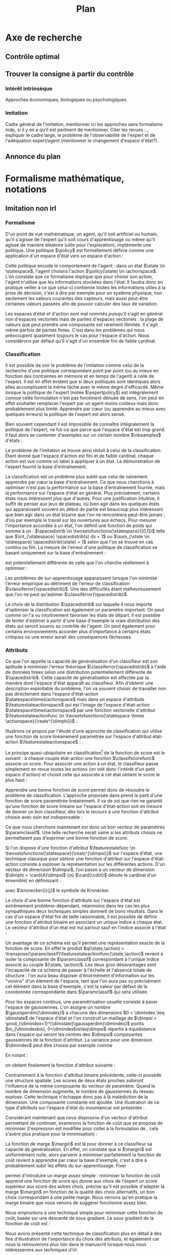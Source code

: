 #+TITLE:Plan
* Options and headers :noexport:
#+OPTIONS: tags:0
# (setq org-export-latex-hyperref-format "\\ref{%s}")
#+LaTeX_CLASS: article 
#+LaTeX_CLASS_OPTIONS: [frenchb]


#+LATEX_HEADER: \usepackage{natbib}
#+latex_header: \usepackage{stmaryrd}
#+LaTeX_header:\usepackage[utf8]{inputenc}
#+LaTeX_header:\usepackage[T1]{fontenc}
#+LaTeX_header:\usepackage{babel}
#+LaTeX_header:\usepackage{amsthm}
#+LaTeX_header:\newtheorem{proposition}{Proposition}
#+LaTeX_header:\newglossary[angl]{anglicisme}{aot}{atn}{Anglicismes}
#+LaTeX_header:\newcommand{\newangl}[3]{\newglossaryentry{#1}{type=anglicisme,name={\emph{#2}},description={#3}}}
#+LaTeX_header:\makeglossaries

** Acronymes
#+LaTeX_header:\newacronym{mdp}{PDM}{Processus Décisionnel de Markov}
#+LaTeX_header:\newacronym{irl}{ARI}{Apprentissage par Renforcement Inverse}
#+LaTeX_header:\newacronym{dp}{PD}{Programmation Dynamique}
#+LaTeX_header:\newacronym{rl}{AR}{Apprentissage par Renforcement}
#+LaTeX_header:\newacronym{lspi}{LSPI}{\emph{Least Square Policy Iteration}}
#+LaTeX_header:\newacronym{pirl}{PIRL}{\emph{Projection Inverse Reinforcement Learning}}
#+LaTeX_header:\newacronym{mmp}{MMP}{\emph{Maximum Margin Planning}}
#+LaTeX_header:\newacronym{pm}{PM}{\emph{Policy Matching}}
#+LaTeX_header:\newacronym{mwal}{MWAL}{\emph{Multiplicative Weights for Apprenticeship Learning}}
#+LaTeX_header:\newacronym{maxent}{MaxEnt}{\emph{Maximum Entropy}}
#+LaTeX_header:\newacronym{relent}{RelEnt}{\emph{Relative Entropy}}
#+LaTeX_header:\newacronym{lpal}{LPAL}{\emph{Linear Programming for Apprenticeship Learning}}
#+LaTeX_header:\newacronym{birl}{BIRL}{\emph{Bayesian Inverse Reinforcement Learning}}
#+LaTeX_header:\newacronym{gpirl}{GPIRL}{\emph{Gaussian Processes Inverse Reinforcement Learning}}
#+LaTeX_header:\newacronym{firl}{FIRL}{\emph{Feature Inverse Reinforcement Learning}}
#+LaTeX_header:\newacronym{irlgp}{FIRL}{\emph{Inverse Reinforcement Learning with Gaussian Processes}}
#+LaTeX_header:\newacronym{lstdmu}{LSTD-$\mu$}{\emph{Least Square Tenporal Differences feature expectations}}
#+LaTeX_header:\newacronym{lstd}{LSTD}{\emph{Least Square Tenporal Differences}}
#+LaTeX_header:\newacronym{scirl}{SCIRL}{\emph{Structured Classification for Inverse Reinforcement Learning}}
#+LaTeX_header:\newacronym{cascading}{CSI}{\emph{Cascaded Supervised learning for Inverse reinforcement learning}}
#+LaTeX_header:\newacronym{cnn}{CNN}{\emph{Convolutional Neural Network}}
#+LaTeX_header:\newacronym{svm}{SVM}{\emph{Support Vector Machine} (Etonnament bien "traduit" en français par Séparateur à Vaste Marge)}
#+LaTeX_header:\newacronym{gmm}{GMM}{\emph{Gaussian Mixture Model}}
#+LaTeX_header:\newacronym{alvinn}{ALVINN}{\emph{Autonomous Land Vehicle In a Neural Network}}
#+LaTeX_header:\newacronym{churps}{CHURPs}{\emph{Compressed Heuristic Universal Reaction Planners}}
#+LaTeX_header:\newacronym{knn}{$k$-NN}{$k$ \emph{Nearest Neighboors}}
#+LaTeX_header:\newacronym{gp}{PG}{Processus Gaussiens}
** Anglicismes
#+LaTeX_header:\newangl{batch}{batch}{Par paquet}
#+LaTeX_header:\newangl{offpolicy}{off-policy}{Signifie que la politique qui contrôle le système n'est pas celle qui est évaluée}
#+LaTeX_header:\newangl{onpolicy}{on-policy}{\`A la différence du {\it on-policy}, la politique évaluée est celle qui contrôle le système}
#+LaTeX_header:\newangl{gridworld}{gridworld}{Echiquier, damier}
#+LaTeX_header:\newangl{rewardshaping}{reward shaping}{Transformation de la récompense ne changeant pas les politiques optimales}
#+LaTeX_header:\newangl{mixing}{mixing}{Mixante}
#+LaTeX_header:\newangl{boosting}{boosting}{Ajout de nouveaux attributs}
#+LaTeX_header:\newangl{mountaincar}{mountain-car}{Problème jouet où une voiture doit sortir d'un creux}

* TAF :noexport:
** TODO Articuler les parties problème jouets
** Nettoyage
*** TODO Virer barres à droite graphes psi et mu, utiliser même échelle pour tout le monde (échelle monomodale, d'ailleurs)
*** TODO trouver un moyen de mettre automatiquement les noms (section, equation, etc.) devant les refs (autoref?)
*** TODO Introduire le mountain-car de belle manière
*** TODO virer l'extension glossaire de la table des matières
*** TODO Metre sous forme ODF et envoyer à JCK
** Trucs à ajouter je ne sais où
*** Contre exemple politique, tache
    Je peux décrire une politique sur un espace d'état, mais pas la récompense, exemple. le mettre au début de 2.3.1 ou ailleurs.
*** Echiquier et changement d'espace d'état
    Avec la tour : on peut optimiser de manière différente
    Avec le fou : on peut optimiser mieux si on a pas le même espace d'état
* Axe de recherche 
** Contrôle optimal 
** Trouver la consigne à partir du contrôle 
*** Intérêt intrinsèque
# <<hier:intrinseque>> 
    Approches économiques, biologiques ou psychologiques.
*** Imitation 
# <<hier:general>>
    Cadre général de  l'imitation, mentionner ici les approches sans formalisme \gls{mdp}, si il y en a qu'il est pertinent de mentionner.
    Citer les revues : \cite{argall2009survey,schaal2003computational}, expliquer le cadre large, le problème de l'observabilité de l'expert et de l'adéquation expert/agent (mentionner le changement d'espace d'état?).
** Annonce du plan 
* Formalisme mathématique, notations				       
** Imitation non \gls{irl} 
# <<hier:nonari>>
# Goal:Introduire uniquement le formalisme nécessaire à l'imitation par classification.
# Goal:Ce serait bien qu'on ressente le besoin des notions du \gls{mdp}, notamment la récompense
# Requires:Agent artificiel, environnement, tâche
# Ensures: État, action, politique, classifieur, erreur de classification, politique de l'expert, traces sa, généralisation, attributs, classif structurée de taskar
# ?s policy '\pi' 'Une politique'
# ?s statespace '\mathcal{S}' 'Espace d{\apos}état'
# ?s actionspace '\mathcal{A}' 'Espace d{\apos}action'
# ?cs 2 twosetsfunctions '{#2}^{#1}' 'B^A' 'Ensemble des applications de $A$ dans $B$'
*** Formalisme
   D'un point de vue mathématique, un agent, qu'il soit artificiel ou humain, qu'il s'agisse de l'expert qu'il soit cours d'apprentissage ou même qu'il agisse de manière aléatoire (utile pour l'exploration), implémente une politique. Une politique $\policy$ est formellement définie comme une application d'un espace d'état vers un espace d'action :
\begin{equation}
\policy \in \twosetsfunctions{\statespace}{\actionspace}.
\end{equation}
  
# ?s state 's' 'État'
   Cette politique encode le comportement de l'agent : dans un état $\state \in \statespace$, l'agent choisira l'action $\policy(\state) \in \actionspace$. L'on constate que ce formalisme implique que pour choisir son action, l'agent n'utilise que les informations stockées dans l'état. Il faudra donc en pratique veiller à ce que celui-ci contienne toutes les informations utiles à la prise de décision, c'est à dire par exemple pour un système physique, non seulement les valeurs courantes des capteurs, mais aussi peut-être certaines valeurs passées afin de pouvoir calculer des taux de variation. 
# Exemple: could use an exemple (pendule ?)
# snippet: La notion d'agent artificiel déborde sur l'espace d'état, qui n'est lui même du coup pas directement lié à l'environnement. Un agent, ce n'est pas seulement une politique, mais aussi la définition de l'espace d'état et d'action, qui ne sont qu'une vue (plus ou moins bonne selon l'ingénierie) de la réalité
   
   Les espaces d'état et d'action sont mal nommés puisqu'il s'agit en général non d'espaces vectoriels mais de parties d'espaces vectoriels : la plage de valeurs que peut prendre une composante est rarement illimitée. Il s'agit même parfois de parties finies. C'est dans les problèmes qui nous préoccupent quasiment toujours le cas pour l'espace d'action. Nous considérons par défaut qu'il s'agit d'un ensemble fini de faible cardinal.

*** Classification
# ?s expertpolicy '\pi^E' 'Politique de l{\apos}expert'
   Il est possible de voir le problème de l'imitation comme celui de la recherche d'une politique correspondant point par point (ou au mieux en fonction des contraintes en mémoire et en temps de l'agent) à celle de l'expert. Il est en effet évident que si deux politiques sont identiques alors elles accomplissent la même tâche avec le même degré d'efficacité. Même lorsque la politique de l'expert (notée $\expertpolicy$) est intégralement connue cette formulation n'est pas forcément dénuée de sens, l'on peut en effet souhaiter remplacer l'expert par un agent moins coûteux mais donc probablement plus limité. Apprendre par cœur (ou apprendre au mieux avec quelques erreurs) la politique de l'expert est alors sensé.

   Bien souvent cependant il est impossible de connaître intégralement la politique de l'expert, ne fut-ce que parce que l'espace d'état est trop grand. Il faut alors se contenter d'exemples sur un certain nombre $\nbsamples$ d'états :
# ?cs 1 satrace 'D_{sa}^{#1}' 'D_{sa}^{\policy}' 'Trace de type $s,a$ obtenue en suivant la politique $\policy$'
# ?s nbsamples 'N' 'Nombre d{\apos}exemples dans une trace'
# ?s action 'a' 'Une action'
# ?s datasetindex 'i' 'Entier indexant une base de données'
\begin{equation}
\satrace{\expertpolicy} = \{(\state_{\datasetindex},\action_{\datasetindex}=\expertpolicy(\state_{\datasetindex})) | \datasetindex \in \llbracket 0;\nbsamples-1\rrbracket\}.
\end{equation}

   Le problème de l'imitation se trouve ainsi réduit à celui de la classification. Étant donné que l'espace d'action est fini et de faible cardinal, chaque action est vue comme un label à appliquer à un état. La démonstration de l'expert fournit la base d'entraînement.

# ?s spacedistrib '\rho' 'Loi de probabilité ou fonction de poids'
# ?s classifpolicy '\pi^C' 'Politique issue d{\apos}un classifieur'
# ?s empiricalclassiferror '\epsilon_C^{empirical}' 'Erreur empirique de classification'
# ?cs 1 classiferror '\epsilon_C^{#1}' '\epsilon_C^{\spacedistrib}' 'Erreur théorique de classification sur la distribution $\spacedistrib$'
# ?cs 1 indicatorfunc '\mathds{1}(#1)' '\mathds{1}' 'Fonction indicatrice'
# ?cs 2 expectationknowing '\E \left[\left. #1\right|#2\right]' '\E \left[\left. f(x)\right| x \sim \rho \right]' 'Espérance de $f(x)$ pour $x$ tiré selon $\rho$'
La classification est un problème plus subtil que celui de naïvement apprendre par cœur la base d'entraînement. Ce que nous cherchons à optimiser n'est pas la performance sur la base d'entraînement fournie, mais la performance sur l'espace d'état en général. Plus précisément, certains états nous intéressent plus que d'autres. Pour une justification intuitive, il suffit de penser aux jeux de plateau, où bien agir dans les quelques états qui apparaissent souvent en début de partie est beaucoup plus intéressant que bien agir dans un état bizarre que l'on ne rencontrera peut-être jamais ; d'où par exemple le travail sur les ouvertures aux échecs. Pour mesurer l'importance accordée à un état, l'on définit une fonction de poids qui somme à un : $\spacedistrib \in \twosetsfunctions{\statespace}{[0,1]}$ telle que $\int_{\statespace} \spacedistrib(s) ds = 1$ ou $\sum_{\state \in \statespace} \spacedistrib(\state) = 1$ selon que l'on se trouve en cas continu ou fini. La mesure de l'erreur d'une politique de classification se basant uniquement sur la base d'entraînement :
\begin{equation}
\empiricalclassiferror = {1\over \nbsamples}\sum_{(\state_{\datasetindex},\action_{\datasetindex}) \in \satrace{\expertpolicy}} \indicatorfunc{\classifpolicy(\state_{\datasetindex}) \neq \action_{\datasetindex}}
\end{equation}
est potentiellement différente de celle que l'on cherche réellement à optimiser :
\begin{eqnarray}
\classiferror{\spacedistrib} &=& \sum_{\state \in \statespace} \spacedistrib(\state)\indicatorfunc{\classifpolicy(\state) \neq \expertpolicy(\state)}\\
&=& \expectationknowing{ \indicatorfunc{\classifpolicy(\state) \neq \expertpolicy(\state)}}{\state\sim\spacedistrib}.
\end{eqnarray}
Les problèmes de sur-apprentissage apparaissent lorsque l'on minimise l'erreur empirique au détriment de l'erreur de classification $\classiferror{\spacedistrib}$. Une des difficultés étant malheureusement que l'on ne peut qu'estimer $\classiferror{\spacedistrib}$.

Le choix de la distribution $\spacedistrib$ sur laquelle il nous importe d'optimiser la classification est également un paramètre important. On peut comme on l'a vu intuitivement favoriser les états de départ. Il est possible de tenter d'estimer à partir d'une base d'exemple la vraie distribution des états qui seront soumis au contrôle de l'agent. On peut également pour certains environnements accorder plus d'importance à certains états critiques où une erreur aurait des conséquences fâcheuses.

*** Attributs
\label{hier:attributs}
# ?s featurestateactionspace '\Phi' 'Espace d{\apos}attributs état-action'
# ?s featurestateactionfunc '\phi' 'Fonction d{\apos}attributs état-action'
# ?s dimphi 'd_{\phi}' 'Dimension de l{\apos}espace d{\apos}attributs état-action'
    Ce que l'on appelle la capacité de généralisation d'un classifieur est son aptitude à minimiser l'erreur théorique $\classiferror{\spacedistrib}$ à l'aide de données tirées selon une distribution potentiellement différente de $\spacedistrib$. Cette capacité de généralisation est affectée par la manière dont l'espace d'état apparaît au classifieur. Afin d'obtenir une description exploitable du problème, l'on va souvent choisir de travailler non pas directement dans l'espace d'état-action $\statespace\times\actionspace$ mais dans un espace d'attributs $\featurestateactionspace$ qui est l'image de l'espace d'état-action $\statespace\times\actionspace$ par une fonction vectorielle d'attribut $\featurestateactionfunc \in \twosetsfunctions{\statespace \times \actionspace}{\reals^{\dimphi}}$ :
    \begin{equation}
    \featurestateactionspace = \featurestateactionfunc(\statespace\times\actionspace)
    \end{equation}
Illustrons ce propos par l'étude d'une approche de classification qui utilise une fonction de score linéairement paramétrée sur l'espace d'attribut état-action $\featurestateactionspace$ : \cite[Chapitre 10]{taskar2005learning}.

# ?s classifscorefunc 'q' 'Fonction de score pour la classification'
# ?s reals '\mathbb{R}' 'Le corps des réels'
Le principe quasi-ubiquitaire en classification[fn::Les classifieurs à arbres de décision formant un contre-exemple notable \citep{safavian1991survey}.] de la fonction de score est le suivant : à chaque couple état-action une fonction $\classifscorefunc$ associe un score. Pour associer une action à un état, le classifieur passe simplement en revue toutes les actions (on voit donc l'intérêt d'un petit espace d'action) et choisit celle qui associée à cet état obtient le score le plus haut :
\begin{eqnarray}
\classifscorefunc &\in& \twosetsfunctions{\statespace \times \actionspace}{\reals},\\
\forall \state, \classifpolicy(\state) &=& \arg\max_{\action \in \actionspace} \classifscorefunc(\state,\action).
\end{eqnarray}
Apprendre une bonne fonction de score permet donc de résoudre le problème de classification. L'approche proposée dans \citep{taskar2005learning} prend le parti d'une fonction de score paramétrée linéairement. Il va de soi que rien ne garantit qu'une fonction de score linéaire sur l'espace d'état-action soit en mesure de donner un bon classifieur, dès lors le recours à une fonction d'attribut choisie avec soin est indispensable :
# ?s paramclassif '\omega' 'Vecteur de paramètres pour la classification'
# ?cs 1 transpose '{#1}^{T}' 'X^T' 'Transposée de la matrice ou du vecteur $X$'
\begin{equation}
q(\state,\action) = \transpose{\paramclassif}\featurestateactionfunc(\state,\action)
\end{equation}
Ce que nous cherchons maintenant est donc un bon vecteur de paramètres $\paramclassif$. Une telle recherche serait vaine si les attributs choisis ne permettaient pas d'exprimer une bonne fonction de score.

# ?s featurestatefunc '\psi' 'Fonction d{\apos}attribut sur l{\apos}espace d{\apos}état'
# ?s dimpsi 'd_{\psi}' 'Dimension de l{\apos}espace d{\apos}attributs sur l{\apos}espace d{\apos}état'
# ?cs 1 card '\left|#1\right|' '|A|' 'Cardinal de l{\apos}ensemble A'
Si l'on dispose d'une fonction d'attribut $\featurestatefunc \in \twosetsfunctions{\statespace}{\reals^{\dimpsi}}$ sur l'espace d'état, une technique classique pour obtenir une fonction d'attribut sur l'espace d'état-action consiste à exploser la représentation sur les différentes actions. D'un vecteur de dimension $\dimpsi$, l'on passe à un vecteur de dimension $\dimphi = \card{A}\dimpsi$ (où $\card{\cdot}$ dénote le cardinal d'un ensemble) en définissant :
# ?cs 2 kronecker '{\delta}^{#1}_{#2}' '\delta^i_j' 'Symbole de Kronecker, vaut $1$ si $i=j$, $0$ sinon'
\begin{equation}
\featurestateactionfunc(\state,\action) = \begin{pmatrix}
\kronecker{\action}{\action_1}\featurestatefunc(\state)\\
\vdots\\
\kronecker{\action}{\action_{\card{\actionspace}}}\featurestatefunc(\state)\\
\end{pmatrix}
\end{equation}
avec $\kronecker{i}{j}$ le symbole de Kronecker.

Le choix d'une bonne fonction d'attributs sur l'espace d'état est extrêmement problème-dépendant, néanmoins dans les cas les plus sympathiques deux techniques simples donnent de bons résultats. Dans le cas d'un espace d'état fini de taille raisonnable, il est possible de définir une fonction d'attribut binaire en associant un unique indice à chaque état. Le vecteur d'attribut d'un état est nul partout sauf en l'indice associé à l'état :
\begin{equation}
\featurestatefunc(\state) = \begin{pmatrix}
\kronecker{\state}{\state_1}\\
\vdots\\
\kronecker{\state}{\state_{\card{\statespace}}}\\
\end{pmatrix}.
\end{equation}
Un avantage de ce schéma est qu'il permet une représentation exacte de la fonction de score. En effet le produit $q(\state,\action) = \transpose{\paramclassif}\featurestateactionfunc(\state,\action)$ revient à isoler la composante de $\paramclassif$ correspondant à l'unique indice associé au couple $(\state, \action)$. Les deux gros désavantages sont l'incapacité de ce schéma de passer à l'échelle et l'absence totale de structure : l'on aura beau disposer d'énormément d'information sur les "voisins" d'un élément de l'espace, tant que l'on aura pas vu précisément cet élément dans la base d'exemple, c'est la valeur par défaut de la coordonnée correspondante dans $\paramclassif$ qui sera utilisée.

# ?cs 1 gaussperdim 'g_{#1}' 'g_i' 'Nombre de gaussiennes pour la dimension $i$ dans un vecteur d{\apos}attribut basé sur un réseau de gaussiennes'
# ?s dimstate 'd_{\mathcal{S}}' 'Dimension de l{\apos}espace d{\apos}état'
# ?s gaussiancenter 'm' 'Centre d{\apos}une gaussienne'
# ?s gaussianvar '\sigma' 'Variance d{\apos}une gaussienne'
# ?cs 3 gaussian '\mathfrak{G}^{#1}_{#2}(#3)' '\mathfrak{G}^{m}_{\sigma}' 'Fonction gaussienne de centre $m$ et de variance $\sigma$'
# ?cs 2 component '{#1}^{#2}' 'X^j' 'Composante $j$ du vecteur $X$'
# ?s dimindex 'j' 'Entier indexant les dimensions d{\apos}un espace'
# ?s dimindexbis 'k' 'Entier indexant les dimensions d{\apos}un espace'
# FIXME: Vérifier sigma et G lorsque j'écrirai le code permettant de dessiner les features
Pour les espaces continus, une paramétrisation usuelle consiste à paver l'espace de gaussiennes. L'on assigne un nombre $\gaussperdim{\dimindex}$ à chacune des dimensions $0 < \dimindex \leq \dimstate$ de l'espace d'état et l'on construit un maillage de $\dimpsi = \prod_{\dimindex=1}^{\dimstate}\gaussperdim{\dimindex}$ points $m_{\dimindexbis}, 0<\dimindexbis\leq\dimpsi$ répartis à équidistance dans l'espace qui seront les centres des $\dimpsi$ composantes gaussiennes de la fonction d'attribut. La variance pour une dimension $\dimindex$ peut être choisie par exemple comme 
\begin{equation}
\gaussianvar^{\dimindex} = { \max(\component{\state}{\dimindex})-\min(\component{\state}{\dimindex})\over 2 \gaussperdim{\dimindex}}.
\end{equation}
En notant :
\begin{equation}
\gaussian{\gaussiancenter}{\gaussianvar}{s} = \exp\left(-\sum_{\dimindex=1}^{\dimstate}{\component{s}{\dimindex}-\component{\gaussiancenter}{\dimindex}\over 2\component{\gaussianvar}{\dimindex}}\right),
\end{equation}
on obtient finalement la fonction d'attribut suivante :
\begin{equation}
\featurestatefunc(s) = \begin{pmatrix}
\gaussian{\gaussiancenter_{1}}{\sigma}{s}\\
\vdots\\
\gaussian{\gaussiancenter_{\dimpsi}}{\sigma}{s}\\
1
\end{pmatrix}.
\end{equation}
Contrairement à la fonction d'attribut binaire précédente, celle-ci possède une structure spatiale. Les scores de deux états proches subiront l'influence de la même composante du vecteur de paramètre. Quand le nombre de dimension augmente, le nombre de gaussiennes du réseau explose. Cette technique n'échappe donc pas à la malédiction de la dimension. Une composante constante est ajoutée. Une illustration de ce type d'attributs sur l'espace d'état du \gls{mountaincar} est présentée \ref{fig:mountain_car_psi}.
\begin{figure}
\begin{tikzpicture}[scale=2]
%\draw [help lines] (0,0) grid (6,-6);
\node at (0,-0) {\includegraphics[width=.20\textwidth]{Figures/Mountain_car_psi_6x0}};
\node at (0,-1) {\includegraphics[width=.20\textwidth]{Figures/Mountain_car_psi_5x0}};
\node at (0,-2) {\includegraphics[width=.20\textwidth]{Figures/Mountain_car_psi_4x0}};
\node at (0,-3) {\includegraphics[width=.20\textwidth]{Figures/Mountain_car_psi_3x0}};
\node at (0,-4) {\includegraphics[width=.20\textwidth]{Figures/Mountain_car_psi_2x0}};
\node at (0,-5) {\includegraphics[width=.20\textwidth]{Figures/Mountain_car_psi_1x0}};
\node at (0,-6) {\includegraphics[width=.20\textwidth]{Figures/Mountain_car_psi_0x0}};

\node at (1,-0) {\includegraphics[width=.20\textwidth]{Figures/Mountain_car_psi_6x1}};
\node at (1,-1) {\includegraphics[width=.20\textwidth]{Figures/Mountain_car_psi_5x1}};
\node at (1,-2) {\includegraphics[width=.20\textwidth]{Figures/Mountain_car_psi_4x1}};
\node at (1,-3) {\includegraphics[width=.20\textwidth]{Figures/Mountain_car_psi_3x1}};
\node at (1,-4) {\includegraphics[width=.20\textwidth]{Figures/Mountain_car_psi_2x1}};
\node at (1,-5) {\includegraphics[width=.20\textwidth]{Figures/Mountain_car_psi_1x1}};
\node at (1,-6) {\includegraphics[width=.20\textwidth]{Figures/Mountain_car_psi_0x1}};

\node at (2,-0) {\includegraphics[width=.20\textwidth]{Figures/Mountain_car_psi_6x2}};
\node at (2,-1) {\includegraphics[width=.20\textwidth]{Figures/Mountain_car_psi_5x2}};
\node at (2,-2) {\includegraphics[width=.20\textwidth]{Figures/Mountain_car_psi_4x2}};
\node at (2,-3) {\includegraphics[width=.20\textwidth]{Figures/Mountain_car_psi_3x2}};
\node at (2,-4) {\includegraphics[width=.20\textwidth]{Figures/Mountain_car_psi_2x2}};
\node at (2,-5) {\includegraphics[width=.20\textwidth]{Figures/Mountain_car_psi_1x2}};
\node at (2,-6) {\includegraphics[width=.20\textwidth]{Figures/Mountain_car_psi_0x2}};

\node at (3,-0) {\includegraphics[width=.20\textwidth]{Figures/Mountain_car_psi_6x3}};
\node at (3,-1) {\includegraphics[width=.20\textwidth]{Figures/Mountain_car_psi_5x3}};
\node at (3,-2) {\includegraphics[width=.20\textwidth]{Figures/Mountain_car_psi_4x3}};
\node at (3,-3) {\includegraphics[width=.20\textwidth]{Figures/Mountain_car_psi_3x3}};
\node at (3,-4) {\includegraphics[width=.20\textwidth]{Figures/Mountain_car_psi_2x3}};
\node at (3,-5) {\includegraphics[width=.20\textwidth]{Figures/Mountain_car_psi_1x3}};
\node at (3,-6) {\includegraphics[width=.20\textwidth]{Figures/Mountain_car_psi_0x3}};

\node at (4,-0) {\includegraphics[width=.20\textwidth]{Figures/Mountain_car_psi_6x4}};
\node at (4,-1) {\includegraphics[width=.20\textwidth]{Figures/Mountain_car_psi_5x4}};
\node at (4,-2) {\includegraphics[width=.20\textwidth]{Figures/Mountain_car_psi_4x4}};
\node at (4,-3) {\includegraphics[width=.20\textwidth]{Figures/Mountain_car_psi_3x4}};
\node at (4,-4) {\includegraphics[width=.20\textwidth]{Figures/Mountain_car_psi_2x4}};
\node at (4,-5) {\includegraphics[width=.20\textwidth]{Figures/Mountain_car_psi_1x4}};
\node at (4,-6) {\includegraphics[width=.20\textwidth]{Figures/Mountain_car_psi_0x4}};

\node at (5,-0) {\includegraphics[width=.20\textwidth]{Figures/Mountain_car_psi_6x5}};
\node at (5,-1) {\includegraphics[width=.20\textwidth]{Figures/Mountain_car_psi_5x5}};
\node at (5,-2) {\includegraphics[width=.20\textwidth]{Figures/Mountain_car_psi_4x5}};
\node at (5,-3) {\includegraphics[width=.20\textwidth]{Figures/Mountain_car_psi_3x5}};
\node at (5,-4) {\includegraphics[width=.20\textwidth]{Figures/Mountain_car_psi_2x5}};
\node at (5,-5) {\includegraphics[width=.20\textwidth]{Figures/Mountain_car_psi_1x5}};
\node at (5,-6) {\includegraphics[width=.20\textwidth]{Figures/Mountain_car_psi_0x5}};

\node at (6,-0) {\includegraphics[width=.20\textwidth]{Figures/Mountain_car_psi_6x6}};
\node at (6,-1) {\includegraphics[width=.20\textwidth]{Figures/Mountain_car_psi_5x6}};
\node at (6,-2) {\includegraphics[width=.20\textwidth]{Figures/Mountain_car_psi_4x6}};
\node at (6,-3) {\includegraphics[width=.20\textwidth]{Figures/Mountain_car_psi_3x6}};
\node at (6,-4) {\includegraphics[width=.20\textwidth]{Figures/Mountain_car_psi_2x6}};
\node at (6,-5) {\includegraphics[width=.20\textwidth]{Figures/Mountain_car_psi_1x6}};
\node at (6,-6) {\includegraphics[width=.20\textwidth]{Figures/Mountain_car_psi_0x6}};
\end{tikzpicture}
\caption{Attributs gaussiens sur le problème du \gls{mountaincar}. L'espace d'état est pavé de $7\times 7 = 49$ gaussiennes dont les centres sont répartis à équidistance. Les variances sont les mêmes pour toutes les gaussiennes et dépendent de la plage de valeur sur une dimension. Toute fonction aux variations raisonnables peut être approximée de manière correcte par une somme pondérée de ces gaussiennes.}
\label{fig:mountain_car_psi}
\end{figure}


Considérant maintenant que nous disposons d'un vecteur d'attribut permettant de continuer, examinons la fonction de coût que \citet{taskar2005learning} se propose de minimiser (l'expression est modifiée pour coller à la formulation de \cite{ratliff2007imitation}, cela s'avère plus pratique pour la minimisation) :
# FIXME se mettre exactement au clair sur les différents papiers de ratliff
# ?cs 1 best '{#1}^{*}' 'x^*' 'Element issu d{\apos}un $\arg\max_x$'
# ?s margin '\mathfrak{l}' 'Fonction de marge dans le classifieur à marge'
# ?s structuredcost 'J' 'Fonction de coût de la classification structurée'
\begin{eqnarray}
\structuredcost(\classifscorefunc) &=& {1\over \nbsamples} \sum_{\datasetindex=1}^{\nbsamples} \classifscorefunc(\state_{\datasetindex},\best{\action}_{\datasetindex}) + \margin(\state_{\datasetindex},\best{\action}_{\datasetindex}) - \classifscorefunc(\state_{\datasetindex},\action_{\datasetindex})\\
\structuredcost(\paramclassif) &=& {1\over \nbsamples} \sum_{\datasetindex=1}^{\nbsamples} \transpose{\paramclassif}\featurestatefunc(\state_{\datasetindex},\best{\action}_{\datasetindex}) + \margin(\state_{\datasetindex},\best{\action}_{\datasetindex}) - \transpose{\paramclassif}\featurestatefunc(\state_{\datasetindex},\action_{\datasetindex})\\
\textrm{avec : }\best{\action}_{\datasetindex} &=& \arg\max_{\action \in \actionspace} \classifscorefunc(\state_{\datasetindex},\action) + \margin(\state_{\datasetindex},\action)\\
 &=& \arg\max_{\action \in \actionspace} \transpose{\paramclassif}\featurestatefunc(\state_{\datasetindex},\action) + \margin(\state_{\datasetindex},\action).
\end{eqnarray}

La fonction de marge $\margin$ est là pour donner à ce classifieur sa capacité de généralisation. En effet, on constate que si $\margin$ est uniformément nulle, alors parvenir à minimiser parfaitement la fonction de coût revient à apprendre par cœur la base d'exemple, c'est à dire à probablement subir les effets du sur-apprentissage. Fixer 
\begin{equation}
\margin(\state_{\datasetindex},\action) = \begin{cases}
0 &\textrm{si }\action = \action_{\datasetindex}\\
1 &\textrm{si }\action \neq \action_{\datasetindex}
\end{cases}
\end{equation}
permet d'introduire un marge assez simple : minimiser la fonction de coût apprend une fonction de score qui donne aux choix de l'expert un score supérieur aux score des autres choix. \citet{taskar2005learning} précise qu'il est possible d'adapter la marge $\margin$ en fonction de la qualité des choix alternatifs, un bon choix correspondant à une petite marge. Nous verrons qu'en pratique la marge binaire que nous venons de suggérer fonctionne assez bien.

# ?s subgrad '\nabla' 'Sous gradient d{\apos}une fonction'
Nous empruntons à \cite{ratliff2006maximum} une technique simple pour minimiser cette fonction de coût, basée sur une descente de sous gradient. Le sous gradient de la fonction de coût est :
\begin{equation}
\subgrad\structuredcost(\paramclassif) = \sum_{\datasetindex=1}^{N}\featurestatefunc(\state_{\datasetindex},\best{\action}_{\datasetindex}) - \featurestatefunc(\state_{\datasetindex},\action_{\datasetindex})
\end{equation}

Nous avons présenté cette technique de classification plus en détail à des fins d'illustration de l'importance du choix des attributs, et également car nous la retrouverons plus loin dans le manuscrit lorsque nous nous intéresserons aux techniques d'\gls{irl}.

Il existe bien d'autres moyen de faire de la classification, comme par exemple les \gls{svm}.
*** \gls{svm}
# FIXME: Ecrire la sous partie sur les SVMs
# Goal: Faire une description rapide des MCSVM et de leurs avantages.
# Goal: Introduire la notion de noyau, de kenel-trick et faire le lien avec les attributs (poil au cul)
# Requires: attribut, classification
# Ensures noyau, kernel-trick, SVM
- Citer la généralisation de Yann.
- Parler du kernel-trick, faire le lien avec les attributs.
- Illustration mountain car : montrer les attributs choisis automatiquement par l'implémentation de la SVM choisie
Nous aurons également à faire avec des \gls{svm} dans la suite du manuscrit. Bien d'autres techniques de classification existent, une description exhaustive des techniques d'apprentissage supervisé propices à l'imitation dépasserait le cadre de cette thèse. \citet{hastie2005elements,vapnik1998statistical} sont des ouvrages de référence. Nous allons voir comment ces techniques ont été appliquées en pratique à l'apprentissage supervisé de la politique de l'expert.
*** Imitation par apprentissage supervisé de la politique
# <<hier:myopie>>
# Goal:Faire l'état de l'art des techniques d'imitation par apprentissage supervisé
# Goal:Ce serait bien qu'on ressente le besoin des notions du \gls{mdp}, notamment la récompense (bis)
# Requires:Classifieur, attributs, classif de taskar, (boosting?)
# Ensures: Boosting, ratliff2007imitation, 
Apprendre la politique de l'expert de manière supervisée à l'aide d'une base d'exemples peut s'avérer efficace, comme le démontrent plusieurs approches. Dans \citep{ratliff2007imitation}, les auteurs utilisent le classifieur à marge décrit plus haut
# checkref
# ?s featurestateactionhypothesisspace '\mathcal{H}_{\Phi}' 'Espace d{\apos}hypothèse où choisir une nouvelle composante pour l{\apos}attribut état action'
# ?cs 2 scalarprod '\left\langle\left.{#1}\right | {#2}\right\rangle' '\langle x|y\rangle' 'Produit scalaire de $x$ et $y$'
pour apprendre une politique experte sur un problème de locomotion quadrupède et sur un problème de manipulation d'objets. Le choix des attributs est simplifié grâce à une technique de \gls{boosting} similaire à \cite{friedman2001greedy,mason1999functional} : on choisit dans un espace d'hypothèse la fonction qui, ajoutée comme composante supplémentaire de la fonction d'attribut, aiderait le mieux à minimiser la fonction de coût. Mathématiquement, on choisit la fonction dont le produit scalaire avec le gradient de la fonction de coût est minimal : la nouvelle composante $\featurestateactionfunc_{\dimphi +1}$ est choisie dans l'espace d'hypothèse $\featurestateactionhypothesisspace$ selon 
\begin{equation}
\featurestateactionfunc_{\dimphi +1} = \arg\max_{\featurestateactionfunc\in \featurestateactionhypothesisspace} \scalarprod{\featurestateactionfunc}{-\subgrad \structuredcost}.
\end{equation}

Le boosting permet de déplacer de manière intelligente le problème du choix des attributs, sans le régler totalement. Il reste en effet à construire l'espace d'hypothèse $\featurestateactionhypothesisspace$ où choisir les nouveaux attributs. Un espace trop simple ne permettrait pas de minimiser efficacement la fonction de coût, tandis qu'un espace trop centré sur les données permettrait de la minimiser totalement, mais sans doute au prix d'un sur-apprentissage aux conséquences fâcheuses. C'est donc cet espace qui doit être calibré et construit afin de donner au classifieur ses capacités de généralisation. \citet{ratliff2007imitation} proposent d'utiliser un réseau de neurones.

Plus brutale, l'approche de \citet{lecun2006off} utilise un \gls{cnn} à 6 couches pour apprendre une association directe entre une image (stéréo) d'entrée et un angle de braquage (la tâche à apprendre est la conduite d'un véhicule en terrain libre). Le problème de la généralisation est résolu en exigeant une base d'entraînement couvrant au maximum l'espace d'état. Les auteurs ne cachent pas la difficulté de réunir une telle base qui doit réunir des conditions de terrain et d'illumination variées tout en exigeant un comportement extrêmement cohérent et prédictible de la part de l'opérateur humain et ce sur un grand nombre de trajectoires (il faut réunir près d'une centaine de milliers d'échantillons). En contrepartie de ces efforts, la technique proposée est robuste et ne nécessite aucun travail d'ingénierie au niveau des attributs, puisque la politique apprise associe directement la sortie du capteur à la consigne de l'actuateur du robot. Bien que cela soit moins problématique aujourd'hui avec l'augmentation de puissance des équipements embarqués, elle semble également plus rapide (dans l'exploitation, non dans l'apprentissage) que l'état de l'art de l'époque. Elle améliore les résultats notamment par rapport à \gls{alvinn} \citep{pomerleau1993knowledge} en ceci que la résolution des caméras peut être augmentée sans trop grande explosion du réseau grâce à l'usage de la convolution et non d'un réseau complètement connecté, et que la tâche apprise est plus difficile, il s'agit de conduire en terrain libre et non de suivre une route.

Nous venons de voir deux techniques différents permettant d'apprendre une politique à partir d'un base de données inerte, de manière supervisée, avec une intervention humaine minimale : soit l'on dispose de suffisamment de données pour qu'un apprentissage par cœur de la base corresponde à un apprentissage performant sur tout l'espace d'état, soit l'on construit des attributs (ou si l'on utilise du \gls{boosting} un espace d'hypothèse où les choisir) tels que l'apprentissage au mieux (en minimisant une fonction de coût exprimée sur les données) ne soit pas un apprentissage par cœur, mais un apprentissage généralisant sur tout l'espace d'état. Apprendre une politique de manière locale, c'est à dire en se concentrant trop sur une base de données lacunaire, n'est pas satisfaisant. Cela donne un résultat fragile, l'agent sera en effet pris au dépourvu s'il a à contrôler le système dans une configuration différente de celle sur laquelle il a été entraîné : il ne dispose ni d'information relative au comportement de l'expert dans une telle situation, ni d'information sur la tâche à accomplir qui lui permettraient de déduire ce que pourrait être ce comportement.

Brisant la contrainte de la base de données inerte, l'idée de demander ces échantillons de manière interactive a été proposée afin de minimiser la quantité de données nécessaire à l'apprentissage de la politique experte. Un exemple d'une telle approche est décrit en \citep{chernova2007confidence}. Des \gls{gmm} sont appris à partir d'une base de données experte de départ, puis l'agent applique la politique apprise tout en demandant à l'expert, lorsque l'incertitude est trop grande, de lui fournir un échantillon supplémentaire. Cette approche permet de limiter la redondance de la base d'entraînement et de guider l'échantillonnage vers les zones intéressantes de l'espace d'état, ce qui est également une solution au problème de la généralisation : quand l'agent ne sait pas généraliser, il demande à l'expert.

L'apprentissage direct de la politique experte est parfois intégré à dans un cadre plus large, où les notions de hiérarchie et de but apparaissent.

La classification par arbre de décision a été appliquée à l'apprentissage d'un plan de vol dans \citep{sammut1992learning}. L'application est impressionnante, piloter un avion, même en simulation, n'est pas une mince affaire puisqu'il fut en temps réel prendre en compte un grand nombre de facteurs pour décider d'une action parmi un éventail assez large. Les facteurs limitants de l'apprentissage automatique sont les mêmes que pour l'approche précédente : un grand nombre d'échantillons est requis (du même ordre de grandeur, de l'ordre de la centaine de milliers) et un comportement cohérent est exigé de l'expert humain (à un point tel que les démonstrations de deux experts ne peuvent être mélangées en une seule base d'entraînement). De plus, l'aspect automatique de l'approche reste limité à l'apprentissage d'une politique par phase de vol. La détection de la phase de vol courante et donc le choix de la politique de contrôle à appliquer est effectué par des règles d'origine humaine. Pour chaque phase, la politique apprise n'est robuste qu'à de petites variations dans les états rencontrés.

De fait, cette approche a été le point de départ de nombreuses améliorations. Le travail présenté par \citet{stirling1995churps} (appelé \gls{churps}) consiste a déduire un contrôleur à partir d'une description du modèle d'évolution du système et du but à atteindre. Pour automatiser la création de ces descriptions, tâche réclamant un travail difficile car nécessitant de décrire des mécanismes précis à l'aide d'un langage contraignant, \citet{bain2000framework} proposent d'utiliser les données de l'expert. Les règles complexes ainsi apprises étant ajoutées à l'espace d'action, il est possible d'apprendre de manière automatique un classifieur plus concis que celui de \citet{sammut1992learning}, et nécessitant moins de données expertes. L'architecture proposée utilise la logique du premier ordre et donc le raisonnement symbolique. Cela permet d'introduire explicitement des connaissances expertes dans le système. Ces connaissances peuvent être acquises semi-automatiquement : les prédicats sont bâtis à la main et les paramètres sont appris grâce aux données de vol comme le proposent \citet{srinivasan1998inductive}. La sémantique des symboles (ici, virage, altitude, trajectoire de vol, etc.) est très liée au problème concerné. Retrouver la puissance des techniques d'apprentissage symbolique sur un autre problème nécessite d'effectuer de nouveau le difficile travail de définition des symboles et prédicats. Un autre élément gênant est la difficulté d'exprimer la tâche à accomplir en utilisant un langage symbolique. Dans une approche hybride symbolique/automatique, \citet{shiraz1997combining} proposent à l'expert soit de décrire la tâche symboliquement, soit d'en démontrer l'exécution. Les phases les plus délicates (par exemple l'atterrissage) n'ont pu être décrites et ont été démontrées. La facilité d'exploitation des règles symboliques rentre en conflit avec la difficulté qu'il y a à les définir, à l'inverse la relative facilité de génération d'une base d'exemple se heurte à la difficulté qu'il y a à généraliser à partir de celle-ci.

Une autre approche utilise les notions de hiérarchie et de but, mais de manière quelque peu différente. Plutôt que d'utiliser la logique des prédicats, ce sont les principes de programmation impérative qui se voient assistés par l'apprentissage supervisé. Dans \cite{saunders2006teaching}, ce sont les \gls{knn} qui sont utilisés pour l'apprentissage supervisé d'une politique. Les attributs sont construits à la main à partir des valeurs de sortie des capteurs du robot, et portent une sémantique forte et explicite (distance, angle), donc pratique pour l'exploitation par un opérateur humain. Les problèmes de généralisation de l'apprentissage supervisé sont contournés par l'intégration dans un cadre beaucoup plus riche : l'opérateur humain peut élargir l'espace d'action à volonté, soit en définissant une séquence d'actions qui seront exécutées en série de manière déterministe, soit en proposant des exemples du comportement souhaité en précisant ou non un état-but correspondant à la situation dans laquelle on souhaite voir le robot une fois la politique exécutée. Ces exemples servent alors à l'apprentissage d'une politique de manière supervisée, cette politique est ajoutée en tant qu'action et son exécution pourra être déclenchée dans le cadre d'une autre politique, de niveau d'abstraction plus grand. Cette hiérarchisation des comportements permet de limiter l'effort humain, d'optimiser l'utilisation des exemples et de rapidement mettre en place des comportements complexes par la création de nouveaux niveaux d'abstraction. 

L'apprentissage supervisé est dans les approches que nous venons de citer utilisé comme sous routine d'un système beaucoup plus large, dans lequel l'expertise humaine explicite reste le moyen central permettant la généralisation des comportements.

Le principal problème de l'apprentissage direct de la politique de manière supervisé est, pour reprendre le terme de \citep{ratliff2009learning}, sa myopie. Pour compenser le fait que l'on travaille au niveau d'abstraction le plus bas, celui du choix immédiat d'une action en fonction des informations contenues dans un état transitoire, les approches que nous venons de détailler font apparaître en filigrane la notion de but : l'expert n'agit en effet pas à tâtons mais dirige le système en fonction de critères qu'il paraît difficile d'exprimer au niveau d'une simple politique réactive. On se repose donc sur une formulation plus ou moins explicite (dans le choix des attributs, dans la définition de la base d'exemple, dans l'introduction de règles logiques ou dans la définition d'une hiérarchie) de ce but, mais toujours d'origine humaine. Nous allons voir qu'il est possible de formaliser cette notion de but tout en continuant de travailler avec une politique et des échantillons semblables à ceux auxquels nous nous sommes habitués. Nous verrons par la suite que le but de l'expert, formalisé de cette manière, peut alors être automatiquement déduit d'une base d'échantillons inerte. 
# Méthode de regroupement des actions : on apprend plus une politique en la copiant mais on essaie de comprendre comment fonctionne l'expert.
# ?? Moultes autres approches, labyrinthiques, exemples ultra rapide, se référer à blip et blop pour un survey
# ^(saunders2006teaching) citation [22] semble en proposer un survey. (saunders2006teaching) en propose lui-même un bon
# L'idée est bonne, mais (problèmes liés à l'approche). Ce qu'il faudrait c'est comprendre le but de l'expert, et essayer d'isoler ça.
# FIXME: La notion de but apparâit plusieurs fois
# Trucs que je sais pas où foutre :
# saunders2006learning, sec 3 : si on observe l'expert, on a pas accès à ses sensations ni à ses ordres directement, et ils correspondent pas à ceux de l'expert. Quoiqu'en changeant l'espace d'action (tour, fou etc.) , on devrait y arriver.  #correspondance problem
# 
# Trucs que j'ai pas lu, mais qu'il faudrait peut-être lire et mettre dans ce chapitre ou ailleurs, mais dont j'espère qu'ils sont de moindre importance et que donc c'est pas grave si je n'en parle pas
# (argall2009survey) T. Inamura, M. Inaba, H. Inoue, Acquisition of probabilistic behavior decision model based on the interactive teaching method, in: Proceedings of the Ninth International Conference on Advanced Robotics, ICAR’99, 1999.
# En fait toute la section 4.1 de argall2009survey mériterait d'être explorée ici, mais c'est long et chiant et il se fait tard.
# Faudrait aussi se faner schaal et son gros survey, mais c'est vraiment mal écrit, et je pense pas que je jeu en vaille la chandelle. Il faudrait penser à le citer, cependant.
# Ya bentivegna2004learning qui sert à rien mais qu'on peut rajouter si ya besoin de parler pour ne rien dire (problème dépendant)
# ya coates2008learning qui est impressionnant mais qui rentre dans aucune case
# ya  konidaris2011cst que je sais pas où foutre
# ya  leon2011teaching que je sais pas ou ranger non plus
# Quelque part il faudrait rajouter  montana2011towards
# Et natarajan2011imitation, c'est du supervisé, ou pas ?
# J'ai l'impression de m'embarquer dans un labyrinthe sans fin, avec toujours plus de papiers à résumer. Il est impossible d'être exhaustif en si peu de temps.
# FIXME Citer les deux surveys 


** Cadre des \glspl{mdp} pour la prise de décision séquentielle
# Snippet: La classification ne se soucie pas de l'objectif de l'expert. Quid si une action mal choisie fait dérailler l'agent sur une partie totalement inconnue de l'espace d'état ?
# Goal: introduire les notions de l'AR qui sont nécessaires à la définition des notions d'ARI
# Requires:
# Ensures: trajectoire, probabilités de transition, trace sas, récompense, trace sars, trace sarsa, fonction de valeur, fonction de qualité, politique gloutonne, politique optimale, itération de la politique, itération de la valeur, dynamic programming, RL, LSPI
Pour comprendre ce but de l'expert qu'il nous importe de connaître, ce n'est pas au niveau du choix état, action que décrit la politique qu'il faut regarder, mais à un niveau d'abstraction plus grand : la dynamique que la politique de l'expert impose au système. La notion qui nous manque pour entamer le raisonnement est celle de l'effet d'une action. Nous ne nous sommes préoccupés que du choix de l'action en fonction de l'état courant sans nous soucier de ce que ce choix allait imposer comme contraintes sur le prochain état que l'agent va rencontrer. Afin de pouvoir considérer la politique de l'expert non plus comme un ensemble décousu d'associations état-action, mais comme un outil capable de produire des séquences d'actions porteuses de sens au point de vue d'un critère long terme, nous formalisons la notion de dynamique temporelle.

# ?s timeindex 't' 'Indice temporel'
# ?s timehorizon 'T' 'Horizon temporel'
# ?s naturals '\mathbb{N}' 'Entiers naturels'
L'agent (qu'il s'agisse de l'expert ou d'un agent artificiel que l'on entraîne) au manettes du système contrôle celui-ci non pas ponctuellement de temps à autres (sauf dans le cas d'un expert à qui l'on demande son avis de manière interactive comme nous venons de le voir plus haut) mais de manière cohérente sur un laps de temps durant lequel il devra opérer des actions de contrôle les unes après les autres. Il est donc naturel d'indexer ces actions et les états traversés par un indice temporel $\timeindex \in \llbracket 0;\timehorizon\rrbracket, \timehorizon\in\naturals \cup \{\infty\}$. Il est possible de prendre en charge une vision continue du temps avec quelques subtilités dont nous ne soucions pas ici, cette formalisation discrète étant suffisamment puissante pour les cas que nous souhaitons traiter. Elle n'impose par exemple pas de pas d'échantillonnage constant, il s'agit ici d'ordonner les états et actions par ordre de causalité, ce qui incidemment correspond[fn::à moins que /Doctor Who/ et /Retour vers le futur/ ne soient des documentaires.] à un indice temporel croissant, non pas de transcrire avec quelque fidélité les problèmes de l'échantillonnage temporel. Qui plus est cette formulation correspond à la réalité du contrôle numérique, intrinsèquement discret.

# ?s transprobfunc 'p' 'Probabilités de transition'
# ?cs 3 transprobfunceval 'p\left(#3|#1,#2\right)' 'p(s\prime|s,a)' 'Probabilité qu{\apos}un agent transite en $s\prime$ après avoir choisi l{\apos}action $a$ dans l{\apos}état $s$'
Pour prendre en compte les imperfections de la modélisation ou plus simplement parfois la nature réellement stochastique du problème, les effets d'une action sont décrits par une loi de probabilité, qui informée d'un état $\state_{\timeindex}$ et d'une action $\action_{\timeindex}$ prédit vers quel état $\state_{\timeindex+1}$ le système va transiter. On note cela :
\begin{equation}
\state_{\timeindex+1}\sim \transprobfunceval{\state_{\timeindex}}{\action_{\timeindex}}{\cdot}, \transprobfunc \in \twosetsfunctions{\statespace \times \actionspace \times \statespace}{[0;1]}.
\end{equation}

# ?cs 1 transprobmat 'P^{#1}' 'P^{\pi}' 'Matrice des probabilités de transition induites par la politique $\policy$'
# ?cs 3 matrixbyterm '\left({#1}\right)^{#2}_{#3}' '\left(f(i,j)\right)^{i}_{j}' 'Matrice dont l{\apos}élément ligne $i$, colonne $j$ est $f(i,j)$'
# ?cs 1 stationarydistrib '\rho^{#1}' '\rho^\pi' 'Distribution stationnaire induite par la politique $\pi$'
La répétition du cycle consistant à choisir une action puis à transiter vers un nouvel état où l'agent choisit une action qui le fera transiter vers un nouvel état etc. forme une trajectoire. Les probabilités de transitions contraintes par une politique $\policy$ peuvent être représentées par une matrice de taille $\card{\statespace}\times\card{\statespace}$ :
\begin{equation}
\transprobmat{\policy} = \matrixbyterm{\transprobfunceval{\state}{\policy(\state)}{\state'}}{\state}{\state'}.
\end{equation}
Un agent de politique $\policy$ va visiter certains états plus que d'autres, cela est quantifié par la distribution stationnaire $\stationarydistrib{\policy}$ définie telle que :
\begin{equation}
\transpose{\stationarydistrib{\policy}} \transprobmat{\policy} = \transpose{\stationarydistrib{\policy}}
\end{equation}
# ?s rewardfunc 'R' 'Fonction de récompense'
# ?cs 1 staterewardfunceval 'R\left(#1\right)' 'R(s)' 'Récompense en l{\apos}état $s$'
Dans les approches vues précédemment, le but était défini comme des valeurs spécifiques que doivent prendre certaines composantes de l'état (par exemple pour le pilotage, une certaine altitude). Il est au premier abord assez naturel de définir une consigne comme cela. Pour peu que l'espace d'état soit construit d'une manière qui permet l'analyse sémantique, l'opérateur humain n'a pas trop de mal à exprimer ce qu'il souhaite que la machine fasse en définissant quels sont les états désirables et ceux qu'il faut éviter. Charge à la machine de trouver comment se placer dans les états désirables en évitant les états problématiques. Nous formalisons cela sous la forme d'une fonction de récompense. Il s'agit d'un jugement local de l'intérêt qu'il y a à se trouver en un certain état :
\begin{equation}
\rewardfunc \in \twosetsfunctions{\statespace}{\reals}.
\end{equation}
Nous verrons par la suite qu'il est possible, sans que cela importe réellement, de définir la récompense sur les états seuls comme nous le faisons pour l'instant, ou sur des couple état-action, ou même sur des transitions état-action-état.

# ?cs 2 rlvalue 'V^{#1}_{#2}' 'V^{\pi}_R' 'Fonction de valeur pour la récompense $R$ lorsqu{\apos}on suit la politique $\pi$'
Il faut maintenant que ce critère local donne lieu à un comportement globalement intéressant. Comment, à l'échelle d'une politique choisissant une action pour un état, parvenir à un contrôle tenant compte de la dynamique complète du système ? Il faut qu'une politique $\policy$ soit jugée dans son ensemble sur la trajectoire qu'elle impose à l'agent. Mathématiquement nous souhaitons optimiser la valeur de la politique :
\begin{eqnarray}
\label{eq:Vdefsum}
\rlvalue{\policy}{\rewardfunc}(\state)&=&\expectationknowing{\sum\limits_{\timeindex = 0}^{\timehorizon} \discount^{\timeindex}\staterewardfunceval{\state_{\timeindex}}}{\state_0 = s}\\
\textrm{avec }\forall \timeindex \in \llbracket 1;T\rrbracket, \state_{\timeindex} &\sim& \transprobfunceval{\state_{\timeindex-1}}{\policy(\state_{\timeindex-1})}{\cdot}.
\end{eqnarray}
# ?s discount '\gamma' 'Facteur d{\apos}amortissement'
Comme l'horizon $\timehorizon$ est potentiellement infini, pour s'assurer de la convergence de la somme, le facteur d'amortissement $\discount \in [0;1[$ est introduit.

# ?s mdpbis '\mathcal{M}' 'Un \gls{mdp}'
L'ensemble de l'espace d'état $\statespace$, de l'espace d'action $\actionspace$, des probabilités de transitions $\transprobfunc$, de la fonction de récompense $\rewardfunc$ et du facteur d'amortissement $\discount$ forment un \gls{mdp} $\mdpbis$ \citep{puterman1994markov}
\begin{equation}
\mdpbis = \left\{\statespace, \actionspace, \transprobfunc, \rewardfunc, \discount\right\}
\end{equation}
dans lequel le problème de la prise de décision séquentielle pour le contrôle optimal peut être formulé.

# ?cs 1 optimalpolicy '\pi^*_{#1}''\pi^*_R' 'Une politique optimale pour la fonction de récompense $R$'
Nous recherchons une politique optimale $\optimalpolicy{\rewardfunc}$ telle qu'en tout état sa valeur soit supérieure ou égale à celle de tout autre politique $\pi$ :
\begin{equation}
\forall \state, \rlvalue{\optimalpolicy{\rewardfunc}}{\rewardfunc}(\state) \geq \rlvalue{\policy}{\rewardfunc}(\state).
\label{eq:optimalite}
\end{equation}
Pour résoudre ce problème, intéressons nous de plus près à l'expression de la valeur d'une politique, dont la définition qu'on en a donné $\eqref{eq:Vdefsum}$ peut être transformée en une expression récursive :
\begin{equation}
\label{eq:BellmanEval}
\rlvalue{\policy}{\rewardfunc}(\state) = \staterewardfunceval{\state} + \discount \sum_{\state'\in \statespace}\transprobfunceval{\state}{\policy(\state)}{\state'} \rlvalue{\policy}{\rewardfunc}(\state').
\end{equation}
# ?cs 3 bellmanevalopeval 'B^{#1}_{#2}{#3}' 'B^{\pi}_{R}' 'Opérateur d{\apos}évaluation de Bellman'
C'est l'équation d'évaluation de \citet{bellman2003dynamic} qui est à l'origine de l'opérateur d'évaluation de Bellman :
\begin{eqnarray}
\bellmanevalopeval{\policy}{\rewardfunc}{} &\in& \twosetsfunctions{\twosetsfunctions{\statespace}{\reals}}{\twosetsfunctions{\statespace}{\reals}}\\
\forall V \in \twosetsfunctions{\statespace}{\reals}, \bellmanevalopeval{\policy}{\rewardfunc}{V} &=& R + \discount \sum_{\cdot\in \statespace}\transprobfunceval{\state}{\policy(\state)}{\cdot} V. 
\end{eqnarray}

Cette opérateur est contractant, par conséquence il possède un point fixe, qui est unique. L'équation de définition de ce point fixe :
\begin{equation}
V = \bellmanevalopeval{\policy}{\rewardfunc}{V}
\end{equation}
est exactement la même que l'équation d'évaluation de Bellman \eqref{eq:BellmanEval}. L'unique point fixe de l'opérateur $\bellmanevalopeval{\policy}{\rewardfunc}{}$ est donc la fonction de valeur de la politique : $\rlvalue{\policy}{\rewardfunc}$. La famille d'algorithmes dits d'itération de la valeur appliquent d'ailleurs de manière répétée l'opérateur d'évaluation de Bellman (ou une version approchée de cet opérateur) à une valeur de départ pour obtenir la valeur d'une politique.

# ?cs 2 quality 'Q^{#1}_{#2}' 'Q^{\pi}_{R}' 'Fonction de qualité de la politique $\pi$ pour la récompense $R$'
Dans l'équation de Bellman \eqref{eq:BellmanEval}, l'action qui fait passer de $\state$ à $\state'$ est explicitement donnée comme étant $\policy(\state)$. Les actions suivantes sont également choisies par la politique $\policy$ comme l'indique le terme $\rlvalue{{\color{red}\policy}}{\rewardfunc}$. Imaginons maintenant que connaissant la valeur d'une politique $\policy$, nous soyons chargé pour l'état $\state$ de choisir la meilleur action $\action$, qui peut être différente de $\policy(\state)$, mais qu'ensuite la politique $\policy$ reprenne le contrôle. C'est le degré de liberté décrit par la fonction de qualité $\quality{\policy}{\rewardfunc}$ :
\begin{eqnarray}
\quality{\policy}{\rewardfunc} &\in& \twosetsfunctions{\statespace \times \actionspace}{\reals}\\
\quality{\policy}{\rewardfunc}(\state,\action) &=& \staterewardfunceval{\state} + \discount \sum_{\state'\in \statespace}\transprobfunceval{\state}{\action}{\state'} \rlvalue{\policy}{\rewardfunc}(\state').
\end{eqnarray}
Notre meilleur choix consisterait à maximiser la fonction de qualité, c'est à dire à rendre le contrôle à $\policy$ dans l'état $\state'$ dans lequel sa valeur est maximale. En effectuant ce choix sur chacun des états de $\statespace$, l'on définit une politique gloutonne :
\begin{equation}
greedy(\policy): \state\rightarrow \arg\max_{\action\in\actionspace}\quality{\policy}{\rewardfunc}(\state,\action). 
\end{equation}
# ?cs 2 bellmanoptopeval 'B^{*}_{#1}{#2}' 'B^{*}_{R}' 'Opérateur d{\apos}optimalité de Bellman'
Cette agglomération de choix localement optimisés permet un optimisation beaucoup plus générale. La politique gloutonne que nous venons de définir est le meilleur choix pour un problème d'optimisation plus large :
\begin{equation}
greedy(\policy) = \max_{\policy'}\bellmanevalopeval{\policy'}{\rewardfunc}{\rlvalue{\policy}{\rewardfunc}}.
\end{equation}
L'opérateur associé :
\begin{equation}
\bellmanoptopeval{\rewardfunc}{V} = \max_{\policy}\bellmanevalopeval{\policy}{\rewardfunc}{V}
\end{equation}
est l'opérateur d'optimalité de Bellman. Contractant lui aussi, il admet donc un unique point fixe qui se trouve être la fonction de valeur optimale $\rlvalue{\optimalpolicy{\rewardfunc}}{\rewardfunc}$. Toute politique gloutonne vis à vis de la politique associée est également une politique optimale. Ainsi :
\begin{eqnarray}
\optimalpolicy{\rewardfunc} &\in& greedy(\optimalpolicy{\rewardfunc})\\
\forall \state \in \statespace, \optimalpolicy{\rewardfunc}(\state) &\in& \arg\max_{\action\in \actionspace}\quality{\optimalpolicy{\rewardfunc}}{\rewardfunc}(\state,\action).
\end{eqnarray}
Les algorithmes d'itération de la politique appliquent de manière répétée l'opérateur d'optimalité de Bellman (ou une version approchée) à une politique de départ afin d'accéder à la politique optimale.

Il est intéressant de noter que grâce à la fonction de valeur, l'optimisation "myope" à l'échelle du choix d'une action pour un état mène à une optimisation à l'échelle de l'espace d'état complet, au niveau de la politique. Grâce à la prise en compte des probabilités de transitions, la fonction de valeur fait le lien entre le court et le long terme.

Lorsque les probabilités de transitions sont connues sur un espace d'état fini, on peut de manière exacte résoudre le problème du contrôle optimal grâce à la \gls{dp} \citep{bertsekas2001dynamic}. Les choses se corsent lorsque ces probabilités de transition sont inconnues ou que les algorithmes de \gls{dp} deviennent non tractables. Il faut alors avoir recours à l'\gls{rl} \citep{sutton1998reinforcement}. L'\gls{rl} permet, par interactions répétées avec le système, d'apprendre à contrôler celui-ci. Les probabilités de transition étant souvent difficiles à exprimer, nous allons porter notre attention sur l'\gls{rl} plus particulièrement que sur la \gls{dp}.

# ?s paramrl '\xi' 'Vecteur de paramètres pour l{\apos}AR'
# ?cs 1 appr '\hat{#1}' '\hat X' 'Approximation de $X$ à partir de données'
Un schéma classique en \gls{rl} est celui de l'approximation linéaire de la fonction de valeur[fn::On utilise parfois le terme de fonction de valeur indistinctement pour la fonction de valeur et la fonction de qualité]. On réduit alors le problème du contrôle optimal au choix du vecteur de paramètres $\paramrl$ donnant la meilleure approximation de la fonction de qualité optimale :
\begin{equation}
\appr{\quality{\optimalpolicy{\rewardfunc}}{\rewardfunc}}(\state,\action) = \transpose{\paramrl}\featurestateactionfunc(\state, \action).
\end{equation}
Comme pour la classification, le choix de l'espace $\featurestateactionspace$ n'est pas anodin car de son choix va en grande partie dépendre la qualité du contrôle.

Pour apprendre le vecteur de paramètres $\paramrl$, l'algorithme \gls{lspi} de \citet{lagoudakis2003least} n'a besoin que d'une base de données inertes. Il ne s'agit pas exactement d'une base $\satrace{}$ comme la classification en utilise, mais d'une base à peine plus contraignante à réunir, qui contient l'état suivant l'action (afin d'obtenir de l'information sur la dynamique du système) et le signal de récompense (afin d'obtenir de l'information sur la qualité du contrôle) :
# ?cs 1 sasrtrace 'D_{sasr}^{#1}' 'D_{sasr}^{\rewardfunc}' 'Trace de type $s,a,s\prime,r$'
\begin{equation}
\sasrtrace{\rewardfunc} = \{(\state_{\datasetindex},\action_{\datasetindex}, \state'_{\datasetindex}, r_{\datasetindex} = \rewardfunc(\state_{\datasetindex})) | \datasetindex \in \llbracket 0;\nbsamples-1\rrbracket\}.
\end{equation}

Les échantillons de $\sasrtrace{\rewardfunc}$ n'ont pas besoin de se suivre, on peut avoir $\state_{\datasetindex+1} \neq \state'_{\datasetindex}$. Il n'y a pas non plus en théorie de contrainte sur $\action_{\datasetindex}$, mais cet algorithme est parfois de convergence capricieuse, et il importe que la base d'échantillons qui lui est fournie soit représentative de la dynamique du \gls{mdp} pour chaque action. Une technique pratique et de réunir plusieurs trajectoires d'une politique aléatoire, en la faisant démarrer de différents états.

Nous voilà donc armés pour résoudre (de manière approchée) le problème du contrôle optimal, pour peu que l'on dispose d'une description de la tâche à accomplir sous la forme d'une fonction de récompense $\rewardfunc$ et d'échantillons représentatifs du problème.
# Probabilités de transitions, fonction de récompense, fonction de valeur, po- litique optimale. Programmation Dynamique (PD).
# Approximation de la fonction de valeur, AR. L’AR permettant d’apprendre le contrôle par interaction avec le système, il possède quelques avantages sur le PD, comme la possibilité de s’adapter à un milieu changeant pour certains algorithmes ou de manière plus générale l’absence de besoin de connaître les probabilités de transition.
# Pour appliquer l’AR au monde réel, il est nécessaire d’exploiter efficacement les échantillons. Les échantillons sont très faciles à obtenir si on dispose d’un simulateur, et sont les seules données accessible sur certains systèmes. Pouvoir les exploiter en batch et off-policy permet de contrôler beaucoup de types de systèmes différents (qui peut le plus peut le moins). Least Square Policy Iteration (LSPI) Lagoudakis and Parr [2003].
** Définition de l'\gls{irl} 
*** Définition du problème 
\label{hier:problemdef}

La question qui se pose maintenant est de savoir dans quelle mesure il est possible d'automatiquement déduire d'une trace du comportement de l'expert une description de son but sous la forme d'une fonction de récompense. Cette méthode d'imitation a été suggérée pour la première fois par \citet{russell1998learning}. L'état de l'art sera traité au chapitre suivant, nous nous attelons ici à trouver une formulation mathématique saine du problème et à introduire les notions nécessaires à l'analyse des méthodes existantes et à l'introduction des nouvelles approches que nous proposons.

Outre l'intérêt intrinsèque de la découverte des motivations de l'expert (\ref{hier-intrinseque}), apprendre une fonction de récompense correspondant au comportement de l'expert permet de soigner les méthodes d'imitation de leur "myopie" (\ref{hier-myopie}), en guidant l'agent vers une imitation non pas du /comment/, comme le fait l'imitation directe de la politique, mais du /quoi/.

# ?s expertreward 'R^E' 'Récompense inconnue optimisée par l{\apos}expert'
Dans le formalisme des \gls{mdp} introduit plus tôt, l'expression du problème de l'\gls{irl} est de prime abord simple : l'on suppose que la politique de l'expert $\expertpolicy$ est une politique optimale pour une certaine fonction de récompense $\expertreward$ qu'il s'agit de trouver.
Les choses se corsent malheureusement extrêmement rapidement. Tout d'abord, cette formulation n'est pas un problème mathématique bien posé au sens d'\citet{hadamard1902problemes} : il existe en effet de multiples solutions, dont l'une est dégénérée, la récompense uniformément nulle. Tous les comportements (donc celui de l'expert) ont la même valeur ($0$) pour cette récompense, donc tous sont optimaux. En inversant, la politique de l'expert est optimale pour la récompense nulle, qui est donc solution du problème.

Plus subtilement, utiliser le formalisme des \gls{mdp} présuppose que certaines conditions sont réunies, notamment en ce qui concerne les espaces d'état et d'action. Il faut être en mesure de définir un espace d'état markovien, afin qu'un agent puisse prendre sa décision quant à l'action en se basant uniquement sur les informations de l'état. Il faut également être en mesure d'obtenir une trace de l'expert (le problème se pose déjà pour l'imitation directe de la politique, nous le mentionnons brièvement en \ref{hier-general}). La tâche à accomplir doit pouvoir se mettre sous la forme d'une fonction de l'espace d'état (ce n'est pas parce qu'on peut décrire une politique sur un espace d'état que l'on peut y décrire la tâche à accomplir). L'espace d'action doit rester discret et de faible cardinal si l'on veut que l'immense majorité des approches d'\gls{irl} y restent tractables. Enfin, il faut que l'expert soit effectivement optimal, l'introduction d'erreurs dans la démonstration pouvant poser problème.

# ?s expertdistribution '\rho^E' 'Distribution stationnaire de l{\apos}expert'
Ces conditions, dont la réunion n'est certes pas triviale, ne vont cependant pas nous préoccuper. Nous nous attelons à trouver de nouvelles solutions aux problème formulé par \citet{russell1998learning}. Pour mesurer notre succès, nous envisageons deux mesures de la qualité de la récompense $\appr{\rewardfunc}$ trouvée par un algorithme d'\gls{irl}. L'une est objective ($\expertdistribution$ est la distribution stationnaire de l'expert) :
\begin{equation}
\expectationknowing{\rlvalue{\expertpolicy}{\expertreward}(\state) - \rlvalue{\optimalpolicy{\appr{\rewardfunc}}}{\expertreward}(\state)}{\state\sim\expertdistribution},
\end{equation}
l'autre est calculable :
\begin{equation}
\expectationknowing{\rlvalue{\optimalpolicy{\appr{\rewardfunc}}}{\appr{\rewardfunc}}(\state) - \rlvalue{\expertpolicy}{\appr{\rewardfunc}}(\state)}{\state \sim \expertdistribution}.
\end{equation}

Ces deux critères sont positifs ou au mieux nuls, il s'agit de les minimiser. Le terme de gauche est une fonction de valeur optimale (puisque $\expertpolicy$ est optimale pour $\expertreward$ et que $\optimalpolicy{\appr{\rewardfunc}}$ est optimale pour $\appr{\rewardfunc}$). Ces deux critères sont donc liés à l'optimalité de la valeur de droite et tendront vers $0$ quand, pour le premier la politique apprise en optimisant la récompense $\appr{\rewardfunc}$ sera optimale pour la récompense inconnue $\expertreward$ et quand pour le second la récompense $\appr{\rewardfunc}$ est telle qu'elle admet la politique expert comme politique optimale.

Le premier critère est celui qui nous intéresse vraiment. Il juge le comportement issu de l'optimisation par un algorithme d'\gls{rl} ou de \gls{dp} de la récompense $\appr{\rewardfunc}$ à l'aune de la description de la tâche confiée à l'expert, à savoir $\expertreward$. Cela permet dans les cas où plusieurs bonnes solutions existent de ne pas pénaliser un agent qui aurait fait un choix différent de celui de l'expert si cela importe peu. Il s'agit donc d'une mesure plus fine que l'erreur de classification $\classiferror{\expertdistribution}$, qui sanctionne toute divergence d'opinion avec l'expert. Lors du test d'algorithmes de \gls{irl} sur des problèmes jouets où la récompense $\expertreward$ nous est connue, nous étudierons ce critère ou un critère équivalent. Sur de vrais problèmes, en revanche, il est impossible de l'estimer : il faut résoudre le problème de l'\gls{irl} pour savoir si on a bien résolu le problème de l'\gls{irl}.

Le second critère a le gros défaut d'être optimisé par la récompense nulle. Nous verrons cependant en analysant les différentes approches d'\gls{irl} les mécanismes mis en place afin d'éviter les solutions dégénérées. Il a le gros avantage de pouvoir être estimé puisqu'à l'inverse de $\expertreward$, la fonction de récompense $\appr{\rewardfunc}$ est connue. Un algorithme comme \gls{lstd} \citep{bradtke1996linear,boyan2002technical} peut fournir une approximation \gls{offpolicy} d'une fonction de valeur.
*** Attribut moyen 
# ?s paramirl '\theta' 'Vecteur de paramètres pour l{\apos}ARI'
    Le fonction de récompense étant l'objet recherché celle-ci sera, pour ne pas bouder une méthode éprouvée, approximée par un schéma linéaire :
    \begin{eqnarray}
    \appr{\rewardfunc}(\state) &=& \transpose{\paramirl}\featurestatefunc(\state)\\
    \textrm{ou } \appr{\rewardfunc}(\state,\action) &=& \transpose{\paramirl}\featurestateactionfunc(\state,\action).
    \end{eqnarray}
Là encore, le choix des attributs est important. Il faut qu'ils permettent à la fonction de récompense de décrire la tâche effectuée par l'expert.

# ?cs 1 rlmu '\mu^{#1}' '\mu^{\pi}' 'Attribut moyen de la politique $\pi$'
Dans le contexte de l'approximation linéaire de la fonction de récompense, l'expression de la fonction de valeur d'une politique $\policy$ fait apparaître un terme $\rlmu{\policy}$ dont le prochain chapitre révèlera l'importance :
\begin{eqnarray}
\label{eq:mudef}
\textrm{avec }\forall \timeindex \in \llbracket 1;T\rrbracket, \state_{\timeindex} &\sim& \transprobfunceval{\state_{\timeindex-1}}{\policy(\state_{\timeindex-1})}{\cdot},\\
\rlvalue{\policy}{\appr{\rewardfunc}}(\state)&=&\expectationknowing{\sum\limits_{\timeindex = 0}^{\timehorizon} \discount^{\timeindex}\appr{\rewardfunc}(\state_{\timeindex})}{\state_0=s}\\
&=&\expectationknowing{\sum\limits_{\timeindex = 0}^{\timehorizon} \discount^{\timeindex}\transpose{\paramirl}\featurestatefunc(\state_{\timeindex})}{\state_0=s}\\
&=&\transpose{\paramirl}\expectationknowing{\sum\limits_{\timeindex = 0}^{\timehorizon} \discount^{\timeindex}\featurestatefunc(\state_{\timeindex})}{\state_0=s}\\
&=&\transpose{\paramirl}\rlmu{\policy}(\state)
\label{eq:vthetamu}
\end{eqnarray}

Ce terme, l'attribut moyen d'une politique, est une fonction vectorielle qui porte la structure temporelle du MDP contraint par la politique. C'est, que l'on me pardonne l'oxymore, une trace du futur qui est liée à la distribution qu'occupera l'agent à partir d'un certain état. La présence du facteur d'amortissement $\discount$ dans l'expression empêche l'identification complète à une distribution, ce qui est heureux car sans cela l'expression tendrait vers la distribution stationnaire quel que soit l'état de départ, à moins que l'horizon $\timehorizon$ ne soit fini.

De la même manière que la fonction de qualité donne à la fonction de valeur un degré de liberté supplémentaire, il est possible de donner une action en argument à l'attribut moyen avec le même effet :
\begin{eqnarray}
\textrm{avec }\forall \timeindex \in \llbracket 1;T\rrbracket, \state_{\timeindex} &\sim& \transprobfunceval{\state_{\timeindex-1}}{\policy(\state_{\timeindex-1})}{\cdot},\\
\rlmu{\policy}(\state)&=&\expectationknowing{\sum\limits_{\timeindex = 0}^{\timehorizon} \discount^{\timeindex}\featurestatefunc(\state_{\timeindex})}{\state_0 = \state}\\
\textrm{avec }\forall \timeindex \in \llbracket 2;T\rrbracket, \state_{\timeindex} &\sim& \transprobfunceval{\state_{\timeindex-1}}{\policy(\state_{\timeindex-1})}{\cdot},\\
\textrm{et }\state_{1} &\sim& \transprobfunceval{\state_{0}}{\action}{\cdot},\\
\rlmu{\policy}(\state,\action)&=&\expectationknowing{\sum\limits_{\timeindex = 0}^{\timehorizon} \discount^{\timeindex}\featurestatefunc(\state_{\timeindex})}{\state_0 = \state}.
\end{eqnarray}
Si la récompense est définie sur les couples état-action plutôt que sur les états seuls, alors l'expression de l'attribut moyen devient simplement :
\begin{equation}
\rlmu{\policy}(\state)=\expectationknowing{\sum\limits_{\timeindex = 0}^{\timehorizon} \discount^{\timeindex}\featurestateactionfunc\left(\state_{\timeindex},\policy(\state_{\timeindex})\right)}{\state_0 = \state}.
\end{equation}

# ?s expertmu '\mu^E' 'Attribut moyen de l{\apos}expert'
L'attribut moyen donne une idée des états que traversera l'agent. Il contient donc des informations sur la dynamique induite par sa politique. Cela va avoir un impact important sur la qualité des diverses approximations linéaires dont nous avons parlé si l'attribut moyen est utilisé en tant qu'attribut tout court. La présence de la dynamique du \gls{mdp} dans l'attribut moyen est illustrée \ref{fig:mountain_car_mu}.

# snippet illustration mountain car : la forme en escargot est caractéristique elle correspond à des va-et-vient dont l'apogée est de plus en plus haute.
#    Deux politiques ayant des attributs moyens similaires auront des valeurs similaires quelle que soit la récompense (exprimée dans le schéma d'approximation linéaire) considérée. En revanche, il est possible d'avoir deux attributs moyens complètement différents et d'avoir la même valeur vis à vis de la "vraie" fonction de récompense (illustration sur le \gls{gridworld}, passage en haut à gauche et passage en bas à droite).
# ?cs 2 norm '\left|\left|{#2}\right|\right|_{#1}' '||\cdot||_x' 'Norme $x$' 
Une propriété immédiate de l'attribut moyen est exploitée par une classe d'algorithme d'\gls{irl} (que nous décrirons plus en détail en \ref{hier:repetee}). Cette propriété découle directement de la définition de l'attribut moyen :
\begin{proposition}
\label{thm:closemuclosev}
Soit $\policy_1$ et $\policy_2$ deux politiques sur un même \gls{mdp}, dont les attributs moyens respectifs $\rlmu{\policy_1}$ et $\rlmu{\policy_2}$ sont proches (pour une certaine norme $\norm{x}{\cdot}$) :
\begin{equation}
\norm{x}{\rlmu{\policy_1}-\rlmu{\policy_2}} \leq \epsilon \in \reals.
\end{equation}
Alors quelque soit la récompense $\rewardfunc_{\paramirl} = \transpose{\paramirl}\featurestatefunc$, les valeurs des deux politiques $\policy_1$ et $\policy_2$ sont également "proches" :
\begin{equation}
\norm{x}{\rlvalue{\policy_1}{\rewardfunc_{\paramirl}}-\rlvalue{\policy_2}{\rewardfunc_{\paramirl}}} \leq \norm{x}{\paramirl}\epsilon.
\end{equation}
\end{proposition}
\begin{proof}
D'après \eqref{eq:vthetamu} : 
\begin{eqnarray}
\norm{x}{\rlvalue{\policy_1}{\rewardfunc_{\paramirl}}-\rlvalue{\policy_2}{\rewardfunc_{\paramirl}}} &=& \norm{x}{\transpose{\paramirl}\rlmu{\policy_1}-\transpose{\paramirl}\rlmu{\policy_1}}\\
&=& \norm{x}{\transpose{\paramirl}(\rlmu{\policy_1}-\rlmu{\policy_1})}.\\
\end{eqnarray}
En utilisant l'inégalité de Cauchy-Schwartz, on conclut : 
\begin{eqnarray}
\norm{x}{\rlvalue{\policy_1}{\rewardfunc_{\paramirl}}-\rlvalue{\policy_2}{\rewardfunc_{\paramirl}}} &\leq& \norm{x}{\paramirl}\norm{x}{\rlmu{\policy_1}-\rlmu{\policy_1}}\\
&\leq& \norm{x}{\paramirl}\epsilon.
\end{eqnarray}
\end{proof}
Ce résultat est assez intuitif, si deux politiques induisent les mêmes trajectoires, elles auront même valeur. L'imitation telle que résolue par l'apprentissage supervisé donne ce type de résultats. Il est intéressant de noter que dans certains cas la réciproque est fausse FIXME:illustrer ça. Il est donc théoriquement possible de résoudre le problème de l'\gls{irl} en s'éloignant des solutions que l'apprentissage supervisé peut proposer. Il est en effet possible d'imaginer qu'un algorithme d'\gls{irl} renvoie une récompense qui, une fois optimisée, donnera une politique d'attribut moyen différent de celui de la politique de l'expert, mais de valeur semblable.

\begin{figure}
\begin{tikzpicture}[scale=2]
%\draw [help lines] (0,0) grid (6,-6);
\node at (0,-0) {\includegraphics[width=.20\textwidth]{Figures/Mountain_car_mu_42}};
\node at (0,-1) {\includegraphics[width=.20\textwidth]{Figures/Mountain_car_mu_35}};
\node at (0,-2) {\includegraphics[width=.20\textwidth]{Figures/Mountain_car_mu_28}};
\node at (0,-3) {\includegraphics[width=.20\textwidth]{Figures/Mountain_car_mu_21}};
\node at (0,-4) {\includegraphics[width=.20\textwidth]{Figures/Mountain_car_mu_14}};
\node at (0,-5) {\includegraphics[width=.20\textwidth]{Figures/Mountain_car_mu_7}};
\node at (0,-6) {\includegraphics[width=.20\textwidth]{Figures/Mountain_car_mu_0}};

\node at (1,-0) {\includegraphics[width=.20\textwidth]{Figures/Mountain_car_mu_43}};
\node at (1,-1) {\includegraphics[width=.20\textwidth]{Figures/Mountain_car_mu_36}};
\node at (1,-2) {\includegraphics[width=.20\textwidth]{Figures/Mountain_car_mu_29}};
\node at (1,-3) {\includegraphics[width=.20\textwidth]{Figures/Mountain_car_mu_22}};
\node at (1,-4) {\includegraphics[width=.20\textwidth]{Figures/Mountain_car_mu_15}};
\node at (1,-5) {\includegraphics[width=.20\textwidth]{Figures/Mountain_car_mu_8}};
\node at (1,-6) {\includegraphics[width=.20\textwidth]{Figures/Mountain_car_mu_1}};

\node at (2,-0) {\includegraphics[width=.20\textwidth]{Figures/Mountain_car_mu_44}};
\node at (2,-1) {\includegraphics[width=.20\textwidth]{Figures/Mountain_car_mu_37}};
\node at (2,-2) {\includegraphics[width=.20\textwidth]{Figures/Mountain_car_mu_30}};
\node at (2,-3) {\includegraphics[width=.20\textwidth]{Figures/Mountain_car_mu_23}};
\node at (2,-4) {\includegraphics[width=.20\textwidth]{Figures/Mountain_car_mu_16}};
\node at (2,-5) {\includegraphics[width=.20\textwidth]{Figures/Mountain_car_mu_9}};
\node at (2,-6) {\includegraphics[width=.20\textwidth]{Figures/Mountain_car_mu_2}};

\node at (3,-0) {\includegraphics[width=.20\textwidth]{Figures/Mountain_car_mu_45}};
\node at (3,-1) {\includegraphics[width=.20\textwidth]{Figures/Mountain_car_mu_38}};
\node at (3,-2) {\includegraphics[width=.20\textwidth]{Figures/Mountain_car_mu_31}};
\node at (3,-3) {\includegraphics[width=.20\textwidth]{Figures/Mountain_car_mu_24}};
\node at (3,-4) {\includegraphics[width=.20\textwidth]{Figures/Mountain_car_mu_17}};
\node at (3,-5) {\includegraphics[width=.20\textwidth]{Figures/Mountain_car_mu_10}};
\node at (3,-6) {\includegraphics[width=.20\textwidth]{Figures/Mountain_car_mu_3}};
									      
\node at (4,-0) {\includegraphics[width=.20\textwidth]{Figures/Mountain_car_mu_46}};
\node at (4,-1) {\includegraphics[width=.20\textwidth]{Figures/Mountain_car_mu_39}};
\node at (4,-2) {\includegraphics[width=.20\textwidth]{Figures/Mountain_car_mu_32}};
\node at (4,-3) {\includegraphics[width=.20\textwidth]{Figures/Mountain_car_mu_25}};
\node at (4,-4) {\includegraphics[width=.20\textwidth]{Figures/Mountain_car_mu_18}};
\node at (4,-5) {\includegraphics[width=.20\textwidth]{Figures/Mountain_car_mu_11}};
\node at (4,-6) {\includegraphics[width=.20\textwidth]{Figures/Mountain_car_mu_4}};
									      
\node at (5,-0) {\includegraphics[width=.20\textwidth]{Figures/Mountain_car_mu_47}};
\node at (5,-1) {\includegraphics[width=.20\textwidth]{Figures/Mountain_car_mu_40}};
\node at (5,-2) {\includegraphics[width=.20\textwidth]{Figures/Mountain_car_mu_33}};
\node at (5,-3) {\includegraphics[width=.20\textwidth]{Figures/Mountain_car_mu_26}};
\node at (5,-4) {\includegraphics[width=.20\textwidth]{Figures/Mountain_car_mu_19}};
\node at (5,-5) {\includegraphics[width=.20\textwidth]{Figures/Mountain_car_mu_12}};
\node at (5,-6) {\includegraphics[width=.20\textwidth]{Figures/Mountain_car_mu_5}};

\node at (6,-0) {\includegraphics[width=.20\textwidth]{Figures/Mountain_car_mu_48}};
\node at (6,-1) {\includegraphics[width=.20\textwidth]{Figures/Mountain_car_mu_41}};
\node at (6,-2) {\includegraphics[width=.20\textwidth]{Figures/Mountain_car_mu_34}};
\node at (6,-3) {\includegraphics[width=.20\textwidth]{Figures/Mountain_car_mu_27}};
\node at (6,-4) {\includegraphics[width=.20\textwidth]{Figures/Mountain_car_mu_20}};
\node at (6,-5) {\includegraphics[width=.20\textwidth]{Figures/Mountain_car_mu_13}};
\node at (6,-6) {\includegraphics[width=.20\textwidth]{Figures/Mountain_car_mu_6}};

\end{tikzpicture}
\caption{\`A comparer à \ref{fig:mountain_car_psi}, l'attribut moyen (ici celui de l'expert sur le \gls{mountaincar}) est un reflet de la dynamique du système contraint par la politique. La forme en escargot, caractéristique de trajectoires en va-et-vient à l'apogée de plus en plus haute, a clairement laissé sa trace sur l'attribut moyen. Comme un vecteur de dimension $\dimpsi=50$ est difficile à représenter, c'est ici la projection $\transpose{\expertmu} \featurestatefunc(\cdot)$ qui est dessinée, évaluée en chacun des centres des gaussiennes de l'attribut $\featurestatefunc$.}
\label{fig:mountain_car_mu}
\end{figure}


* État de l'art et problématique
  Avant d'analyser les approches existantes d'\gls{irl}, intéressons nous plus en détail à la définition précise de la fonction de récompense, dont nous avons mentionné plus haut qu'il était possible de la définir sur l'espace d'état, sur l'espace d'état-action ou même sur l'espace d'état-action-état, mais sans nous montrer plus spécifiques. Nous verrons ensuite quelles transformations il est possible d'y appliquer sans changer les politiques optimales, une technique connue sous le nom de \gls{rewardshaping}. 
** Fonction de récompense 
\label{hier:recompense}
 
   Une fonction de récompense sur les états seuls quantifie de manière locale la désirabilité d'un état. Ce sont les fonctions de valeur et de qualité qui vont propager ce signal d'après la dynamique et vont faire intervenir les actions dans l'expression de la qualité du contrôle. Une récompense sur l'espace état-action pose dès le niveau local un jugement sur la pertinence d'une action dans un certain état. Dans notre exemple du \gls{mountaincar}, cela permettrait par exemple de décrire que les actions actives (droite et gauche, par opposition au neutre) consomment du carburant et donc ont une récompense associée négative pour tenir compte de cette consommation et la minimiser, tout en accomplissant la tâche. Nous allons voir que la différence entre ces deux manières de voir la récompense peut être comblée formellement au prix d'une augmentation de l'espace d'état. Dès lors nous ne ferons pas par la suite de différence entre les récompenses sur les états ou sur les couples état-action, et utiliserons la formulation la plus pratique pour l'expositon de l'algorithme d'\gls{irl} concerné. Pour poursuivre avec notre exemple du \gls{mountaincar}, la méthode proposée revient à introduire dans l'état la jauge de carburant et de conserver une récompense sur les état seuls. On obtient le même contrôle optimal qu'avec la récompense écologique sur l'espace d'état-action.

\begin{proposition}
Soit $\mdpbis = \left\{\statespace, \actionspace, \transprobfunc, \rewardfunc, \discount\right\}$ un \gls{mdp} dont la récompense est définie sur l'espace état-action-état :
\begin{eqnarray}
R &\in& \twosetsfunctions{\statespace \times \actionspace \times \statespace}{\reals}\\
 R( \state_t,\action_t,\state_{t+1}) &=& R_{\statespace}(\state_t) + R_{\statespace \times \actionspace \times \statespace}( \state_t,\action_t,\state_{t+1})
\end{eqnarray}
Soit $\mdpbis' = \left\{\statespace', \actionspace, \transprobfunc', \rewardfunc', \discount\right\}$ le \gls{mdp} augmenté dont l'espace d'état est le même que pour $\mdpbis$, à une composante $\component{\state}{\dimstate+1}$ près. Les probabilités de transitions $\transprobfunc'$ sont définies par :
\begin{multline}
\forall \state'_{t} = \begin{pmatrix}s_t\in \statespace \\s_{t}^{d_{\statespace}+1}\end{pmatrix},\action_t,\state'_{t+1} = \begin{pmatrix}s_{t+1}\in \statespace \\s_{t+1}^{\dimstate+1}\end{pmatrix} \in \statespace'\times \actionspace\times \statespace'\\ \transprobfunc'\left(\state'_{t+1}|\state'_{t},\action_{t}\right) = \begin{cases}
\transprobfunceval{\state_t}{\action_t}{\state_{t+1}}& \textrm{si }\component{\state}{\dimstate+1} = {1\over \discount}R_{\statespace \times \actionspace \times \statespace}( \state_t,\action_t,\state_{t+1})\\
0 &\textrm{sinon.}
\end{cases}
\end{multline}
La fonction de récompense $\rewardfunc'$ est définie sur les états seuls. Elle vaut :
\begin{equation}
\rewardfunc'\left(\state'_{\timeindex} = \begin{pmatrix}\state_{\timeindex}\\\component{\state}{\dimstate+1}_{\timeindex} \end{pmatrix}\right) = \rewardfunc_{\statespace}(\state_{\timeindex}) +  \component{\state}{\dimstate+1}_{\timeindex}
\end{equation}
Considérant naturellement qu'une politique définie sur $\mdpbis$ l'est aussi sur $\mdpbis'$ en n'utilisant que les $\dimstate$ premières composantes de l'espace d'état (donc les composantes communes à $\statespace$ et $\statespace'$), on a alors le résultat suivant :
\begin{equation}
\forall \policy \in \twosetsfunctions{\statespace}{\actionspace} \subset \twosetsfunctions{\statespace'}{\actionspace}, \rlvalue{\policy}{\rewardfunc} = \rlvalue{\policy}{\rewardfunc'}.
\end{equation}
Toute politique définie dans $\mdpbis$ ayant la même valeur dans $\mdpbis$ que dans $\mdpbis'$, un corollaire immédiat est que chacune des politiques optimales pour $\mdpbis$ est optimale dans $\mdpbis'$. On peut ainsi travailler indifféremment avec des récompenses sur les états seuls, sur les couples état-action ou sur des triplets état-action-état sans perte de généralité, pour peu que l'espace d'état soit correctement défini.
\end{proposition} 
\begin{proof}
Pour peu que l'on convienne que la composante supplémentaire dans $\statespace'$ d'un état de départ $s_0$ est nulle, et que l'on augmente l'horizon d'un pas de temps dans $\mdpbis'$ avec une récompense sur les états seuls nulle :
\begin{eqnarray}
\component{\state}{\dimstate+1}_{0} &=& 0,\\
\rewardfunc_{\statespace}(\state_{\timehorizon+1}) &=& 0,
\end{eqnarray}
la démonstration de ce résultat se déroule assez simplement (on ne note pas l'espérance, qui devrait apparaître à chaque ligne sauf la dernière):
\begin{eqnarray}
\rlvalue{\policy}{\rewardfunc'}\left(\state'_{0}\right) &=& \sum\limits_{\timeindex = 0}^{\timehorizon+1} \discount^{\timeindex}\rewardfunc'(\state'_{\timeindex})\\
\rlvalue{\policy}{\rewardfunc'}\left(\state'_{0} \right) &=& \discount^{0}\rewardfunc'(\state'_{0}) + \sum\limits_{\timeindex = 1}^{\timehorizon} \discount^{\timeindex}\rewardfunc'(\state'_{\timeindex}) + \discount^{\timehorizon+1}\rewardfunc'(\state'_{\timehorizon+1})\\
\rlvalue{\policy}{\rewardfunc'}\left(\state'_{0} \right) &=& \rewardfunc_{\statespace}(\state_{0}) + \component{\state}{\dimstate+1}_{0} + \sum\limits_{\timeindex = 1}^{\timehorizon} \discount^{\timeindex}\left(\rewardfunc_{\statespace}(\state_{\timeindex}) + \component{\state}{\dimstate+1}_{\timeindex} \right) +  \discount^{\timehorizon+1}(\rewardfunc_{\statespace}(\state_{\timehorizon+1}) + \component{\state}{\dimstate+1}_{\timehorizon+1})\\
\rlvalue{\policy}{\rewardfunc'}\left(\state'_{0} \right) &=& \rewardfunc_{\statespace}(\state_{0}) + \sum\limits_{\timeindex = 1}^{\timehorizon}\discount^{\timeindex}\rewardfunc_{\statespace}(\state_{\timeindex}) + \sum\limits_{\timeindex = 1}^{\timehorizon}\discount^{\timeindex}\component{\state}{\dimstate+1}_{\timeindex} +  \discount^{\timehorizon+1} \component{\state}{\dimstate+1}_{\timehorizon+1}\\
\rlvalue{\policy}{\rewardfunc'}\left(\state'_{0} \right) &=& \sum\limits_{\timeindex = 0}^{\timehorizon}\discount^{\timeindex}\rewardfunc_{\statespace}(\state_{\timeindex}) + \sum\limits_{\timeindex = 1}^{\timehorizon+1}\discount^{\timeindex}\component{\state}{\dimstate+1}_{\timeindex}\\
\rlvalue{\policy}{\rewardfunc'}\left(\state'_{0} \right) &=&  \sum\limits_{\timeindex = 0}^{\timehorizon}\discount^{\timeindex}\rewardfunc_{\statespace}(\state_{\timeindex}) + \sum\limits_{\timeindex = 1}^{\timehorizon+1}\discount^{\timeindex}{1\over \discount}\rewardfunc_{\statespace \times \actionspace \times \statespace}(\state_{t-1},\action_{t-1},\state_{t})\\
\rlvalue{\policy}{\rewardfunc'}\left(\state'_{0} \right) &=&  \sum\limits_{\timeindex = 0}^{\timehorizon}\discount^{\timeindex}\rewardfunc_{\statespace}(\state_{\timeindex}) + \sum\limits_{\timeindex = 1}^{\timehorizon+1}\discount^{\timeindex-1}\rewardfunc_{\statespace \times \actionspace \times \statespace}(\state_{t-1},\action_{t-1},\state_{t})\\
\rlvalue{\policy}{\rewardfunc'}\left(\state'_{0} \right) &=&  \sum\limits_{\timeindex = 0}^{\timehorizon}\discount^{\timeindex}\rewardfunc_{\statespace}(\state_{\timeindex}) + \sum\limits_{\timeindex = 0}^{\timehorizon}\discount^{\timeindex}\rewardfunc_{\statespace \times \actionspace \times \statespace}(\state_{t},\action_{t},\state_{t+1})\\
\rlvalue{\policy}{\rewardfunc'}\left(\state'_{0} \right) &=&  \sum\limits_{\timeindex = 0}^{\timehorizon}\discount^{\timeindex}\left(\rewardfunc_{\statespace}(\state_{\timeindex}) + \rewardfunc_{\statespace \times \actionspace \times \statespace}(\state_{t},\action_{t},\state_{t+1})\right)\\
\rlvalue{\policy}{\rewardfunc'}\left(\state'_{0} \right) &=& \rlvalue{\policy}{\rewardfunc}(\state_0)
\end{eqnarray}
\end{proof}

Nous savons maintenant formellement que l'imprécision que nous avons laissé flotter sur la définition de la fonction de récompense n'a pas de conséquence sur l'objet que l'on cherche lorsqu'on résoud le problème de l'\gls{irl}. Armé d'un bon espace d'état il n'importe pas que l'algorithme concerné recherche la solution dans $\twosetsfunctions{\statespace}{\reals}$,  $\twosetsfunctions{\statespace\times \actionspace}{\reals}$ ou  $\twosetsfunctions{\statespace\times \actionspace \times \statespace}{\reals}$.

L'étude de la relation entre la condition d'optimalité d'une politique (comme celle de l'expert) et la fonction de récompense associée (que l'on cherche à connaître) nous amène à découvrir d'autres propriétés importantes pour l'analyse du problème de l'\gls{irl}. Nous nous intéressons particulièrement aux transformations qu'il est possible d'appliquer à la récompense sans perturber la relation d'ordre existant entre les valeurs des différentes politiques (relation d'ordre sur laquelle est basée la notion d'optimalité \eqref{eq:optimalite}). Nous ne souhaitons pas voir ces transformations en mesure de minimiser la fonction objectif d'un algorithme d'\gls{irl}. En effet, cela signifierait que l'on modifie la récompense sans modifier le sens qu'elle porte et donc qu'en réalité l'on ne résoud pas le problème de l'\gls{irl} mais une formulation dégénérée de celui-ci.

Un résultat immédiat, qui découle du fait que la condition d'optimalité d'une politique est basée sur une relation d'ordre sur les valeurs, qui sont par définition linéaires vis-à-vis de la récompense, est qu'il est possible d'appliquer n'importe quelle transformation affine de coefficient strictement positif à une récomepense sans en changer la signification. Ainsi notamment nous pourrons normaliser une récompense sans perte de généralité.

L'étude des transformations n'ayant pas d'impact sur les politiques optimales a été menée dans le cadre de l'\gls{rl}. L'objectif est de faciliter la recherche de politiques optimales sans modifier celles-ci. \citet{ng1999policy} trouvent une élégante condition nécessaire et suffisante à la préservation de politiques optimales par changement de récompense : à une récomense $\rewardfunc$ définie sur le triple espace état-action-état $\statespace \times \actionspace \times \statespace$, on peut ajouter toute fonction $\rewardfunc'$ définie sous la forme : 
\begin{equation}
\label{eq:rewardshaping}
\rewardfunc'(\state,\action,\state_{+1}) = \discount\rewardfunc_{\statespace}(s_{+1}) -  \rewardfunc_{\statespace}(s),
\end{equation}
où $\rewardfunc_{\statespace}$ est définie sur l'espace d'état. Cette condition est nécessaire dans le sens que toute fonction de récompense définie de la sorte peut être ajoutée à une fonction de récompense de $\twosetsfunctions{\statespace \times \actionspace \times \statespace}{\reals}$ sans en changer les politiques optimales. Elle est suffisante en ceci qu'une fonction de récompense $\rewardfunc'$ pourra être ajoutée à une autre si il existe une fonction $\rewardfunc_{\statespace}$ qui permette de l'écrire sous la forme donnée en \eqref{eq:rewardshaping}. Si une telle fonction n'existe pas, il est possible que les probabilités de transitions soient telles que la modification de la fonction de récompense entraînera une modification des politiques optimales.


Maintenant que nous disposons d'une meilleure compréhension de l'objet que nous cherchons, voyons comment les approches existantes mènent cette recherche.
** Premières formulations du problème 
   Dans la dernière partie de sa contribution, \citet{russell1998learning} pose le problème de l'\gls{irl} en termes généraux. Il ne propose pas de solution, mais explique l'intérêt du problème et isole des questions-clefs dont certaines restent encore ouvertes aujourd'hui.

   C'est dans \citep{ng2000algorithms} que les premières solutions apparaissent. Afin de trouver la récompense, les auteurs inversent l'équation de Bellman et formulent ainsi une condition nécessaire et suffisante sur la récompense pour qu'elle soit solution du problème de l'\gls{irl}. Cette condition n'écarte pas les solutions dégénérées comme la récompense nulle. En conséquence, pour les \gls{mdp} finis où les probabilités de transitions sont connues, les auteurs ajoutent à cette condition nécessaire et suffisante une contrainte de pénalisation du désaccord avec l'expert ainsi qu'une contrainte de régularisation en norme $1$ et obtiennent un programme linéaire qu'il est possible de résoudre. Pour les \gls{mdp} dont l'espace d'état est grand ou infini, une paramétrisation linéaire de la fonction de récompense est naturellement choisie (rares sont les approches qui choisissent un autre schéma). De fait, et bien qu'il ne porte pas encore ce nom, l'attribut moyen de l'expert apparaît dans le développement. Une version échantillonnée du programme linéaire découlant du schéma d'approximation linéaire de la récompense est proposé. La contrainte d'optimalité repose non plus sur la connaissance des probabilités de transition, mais sur la recherche d'une récompense donnant à la politique de l'expert une plus grande valeur qu'aux politiques optimales trouvées en optimisant la récompense telle que connues pendant les itérations précédentes de l'algorithme (il faut donc résoudre un \gls{mdp} à chaque itération).

   On retrouve dans ce travail plusieurs éléments communs aux approches ultérieures. Il y a le constat primordial que contrairement à ce qui se passe pour l'\gls{rl} où l'on cherche le point fixe d'un opérateur contractant (quand on estime une fonction de valeur) et qui donc existe et est unique, l'on a ici affaire à un problème mal posé, et il convient d'introduire des contraintes supplémentaires afin d'éviter les solutions dégénérées. Le choix et la justification de ces contraintes est un bon moyen de différencier les approches existantes. Il y a le schéma presque ubiquitaire de l'approximation linéaire de la fonction de récompense, qui entraîne l'apparition de l'attribut moyen. Enfin on retrouve la nécessité pour l'algorithme d'\gls{irl} de résoudre le problème de l'\gls{rl} de manière répétée.

** Méthodes nécessitant la résolution répétée d'un MDP
\label{hier:repetee}
   Cette nécessité est lourde de conséquence quant à l'usage pratique d'un algorithme d'\gls{irl}. La résolution du problème de l'\gls{rl} nécessite en effet soit beaucoup de données pour sa résolution \gls{offpolicy}, soit l'accès à un simulateur ou au système réel pour sa résolution \gls{onpolicy}.

   \citet{abbeel2004apprenticeship} proposent l'algorithme \gls{pirl} dans un travail séminal dont la structure va être reprise (plus ou moins consciemment) par plusieurs autres approches. La récompense est paramétrée linéairement, de fait la notion d'attribut moyen apparaît assez logiquement (\eqref{eq:mudef}). Elle obtient même une place centrale dans cette approche itérative de l'\gls{irl}. L'idée est, à chaque itération, d'apprendre la politique optimale pour la fonction de récompense courante (via un algorithme d'\gls{rl}). L'attribut moyen de cette politique est alors évalué. La fonction de coût que minimise l'approche joue sur une définition de la proximité entre l'attribut moyen de cette politique et l'attribut moyen de la politique de l'expert. A chaque itération cette proximité est évaluée, et le vecteur de paramètre $\paramirl$ de la récompense change dans une direction qui va minimiser cette distance. La justification est que deux politiques d'attribut moyen semblable auront une valeur semblable pour toute récompense, y compris donc la récompense inconnue optimisée par l'expert (\ref{thm:closemuclosev}). Le seul bémol de cette logique est que la réciproque peut être fausse, deux attributs extrêmement différents peuvent mener à la même valeur FIXME:schéma Gridworld. Plusieurs autres approches sont basées sur le même schéma itératif. Certaines le sont explicitement, d'autre se défendent d'utiliser la même logique, mais la revue proposée par \citet{neu2009training} démontre que mathématiquement, ces approches sont bien semblables au travail de \citet{abbeel2004apprenticeship}. 

\gls{pirl} est intrinsèquement un algorithme d'imitation plus que d'\gls{irl}, en ce sens que la sortie est une politique stochastique (plus précisément un $\beta$-mixing de politiques déterministes) et non une fonction de récompense. Il est cependant facile de le "convertir" en extrayant la meilleure fonction de récompense, celle liée à la plus petite distance entre attribut moyen de la politique optimale et attribut moyen de l'expert. L'on perd en peut en pureté théorique ce que l'on gagne en simplicité d'utilisation.

   La technique proposée dans \cite{neu2007apprenticeship} (\gls{pm}) repose sur une réduction des désaccords entre la politique de l'expert et la politique à l'itération courante, via une recherche dans l'espace des paramètres $\paramirl$ de la récompense. Le lien unissant récompense et politique, qui est lié à la résolution d'un \gls{mdp}, est ici caractérisé par des outils d'analyse fonctionnelle afin d'extraire une solution analytique du problème qui soit également calculable. Cette contribution présente une plus grand robustesse aux changements d'échelle des attributs. L'on a vu en \ref{hier:recompense} que l'ensemble des politiques optimales est stable par dilatation de la récompense, et donc par extension par dilatation des attributs. Cette plus grande robustesse est donc signe d'une formulation plus saine de l'\gls{irl}. Le bruit dans les attributs est également mieux géré. Le raisonnement porte toujours malheureusement sur une sortie sous forme de politique et non de récompense.

   Basé sur la théorie des jeux dans un contexte où l'agent définit une politique qui doit être meilleure que celle de l'expert pour une récompense choisie par l'adversaire, l'algorithme \gls{mwal} de \cite{syed2008game} tombe sur un os[fn::Os à \gls{mwal}.]. L'inclusion de savoir \emph{a priori} quant à la contribution positive ou néfaste de certains attributs à la réalisation de la tâche donne un algorithme d'\gls{irl} dont le résultat peut s'avérer meilleur que l'expert ou, encore plus paradoxal, qui peut fonctionner même en l'absence d'expert (sic). En contrepartie de la nécessité de disposer de ces connaissances \emph{a priori}, il est plus rapide à l'exécution que \gls{pirl} et capable de gérer la non optimalité de l'expert. Il exige malheureusement de connaître la dynamique du \gls{mdp}. La définition de l'\gls{irl} comme un problème distinct de l'imitation y gagne en clarté car cette contribution mentionne explicitement les problèmes liés aux raisonnements sur des politiques mixées et non des récompenses, sans pour autant les résoudre. Les auteurs rendent aussi explicites les difficultés soulevées en \ref{hier:problemdef} quant à la définition des espaces d'état et d'action, notamment le respect de la propriété de Markov.

   Ce travail est étendu dans \cite{syed2008apprenticeship} qui, en formulant la résolution du MDP comme un programme linéaire, assainissent la formulation de \gls{pirl} et \gls{mwal} en leur permettant de raisonner sur une politique stationnaire et sans \gls{mixing}. En formulant l'\gls{irl} comme un programme linéaire également, les auteurs trouvent \gls{lpal}, qui retourne un politique (non une récompense). La formulation de ce programme linéaire met en jeu des grandeurs qui correspondent à l'attribut moyen de politiques optimales pour des récompenses arbitraires, la structure itérative est donc toujours présente.

   L'approche de classification à marge structurée décrite en \ref{hier:attributs} et utilisée en \citep{ratliff2007imitation} pour l'imitation supervisée apparaît également dans \citep{ratliff2006maximum}. Plutôt que d'associer une action à un état comme dans l'approche supervisée, l'algorithme \gls{mmp} proposé associe une fonction de récompense à un \gls{mdp}. Bien que les auteurs s'en défendent, cette formulation est compatible avec la structure familière des autres algorithmes d'\gls{irl} de cette période, comme le démontrent \citet{neu2009training}. La philosophie à la base de l'approche reste cependant différente, et bien que les applications envisagées sont variées et non triviales (voir \citep{ratliff2009learning}, où elles sont toutes réunies et la méthode de boosting proposée en \cite{ratliff2007boosting} expliquée plus en profondeur), d'autres problèmes apparaissent comme la nécessité de résoudre de multiples \glspl{mdp} de manière tractable, et de formuler le problème du contrôle non pas comme un \gls{mdp}, mais comme de multiples \glspl{mdp} "compatibles" entre eux.

   La formulation probabiliste de \gls{maxent} de \cite{ziebart2008maximum} est intéressante car elle formule un critère (l'entropie) pour choisir entre deux politiques qui jusqu'à présent étaient équivalentes (même valeur ou même attribut moyen). Structurellement, cependant, les différences restent minces avec toujours présentes la résolution répétée d'un MDP et l'estimation de l'attribut moyen de politiques arbitraire.

   Curieusement semblables à une approche non officiellement \gls{irl} et plus ancienne, \cite{chajewska2001learning}, les travaux de  \cite{ramachandran2007bayesian} posent l'\gls{irl} comme un problème d'inférence bayésienne où l'on cherche la récompense la plus vraisemblable au vu de la démonstration de l'expert. Il en résulte une formulation plutôt saine de l'\gls{irl} permettant par exemple d'incorporer de la connaissance \emph{a priori} sans que cela soit pour autant nécessaire, ou de qualifier le niveau de confiance dans la démonstration de l'expert, qui peut alors être sous-optimal. Des arguments similaires à ceux développés pour \gls{maxent} permettent de lever les ambiguités induites par le fait que l'\gls{irl} est un problème mal posé. Ces travaux sont étendus par \cite{lopes2009active} qui en extrayant une information d'incertitude proposent un schéma d'échantillonage interactif selon la même logique, et avec les mêmes avantages que ceux développés par \citet{chernova2007confidence} pour l'approche supervisée (voir \ref{hier-myopie}). Bien que cette approche diffère des autres approches dans l'exposition du raisonnement, elle reste très similaire dans l'implémentation, puisque'il faut toujours calculer des politiques optimales et obtenir des échantillons de cette politique (pour calculer des postérieurs bayésiens et non plus des attributs moyens). 

   Signalons finalement les travaux de \cite{jin2010gaussian}, qui par l'usage des \gls{gp} plutôt que d'un schéma linéaire pour l'approximation de la récompense, ainsi que par l'usage d'algorithmes d'\gls{rl} mettant les \gls{gp} en jeu \citep{rasmussen2004gaussian,deisenroth2009gaussian} permet de ne plus avoir à concevoir des attributs pour appliquer le schéma itératif classique de l'\gls{irl}, se basant sur les échantillons comme points supports.

   La plupart de ces approches sont résumées dans \cite{neu2009training}. Ces différentes contributions ont le mérite d'observer le problème sous plusieurs angles, de se placer aux limites du problème (expert non optimal, attributs bruités, etc.) et d'aborder des questions fondamentales (notion de distance entre politiques ou récompenses). Le manque d'harmonisation du domaine de l'\gls{irl} (encore jeune) se fait sentir. Chacun redéfinit le problème à sa manière. Toutes ces approches sont malgré cela structurellement très similaires  : schéma itératif avec résolution répétée de MDP et approximation de l'attribut moyen de la politique courante pour comparaison à celui de l'expert. Les approches les plus tardives font apparaître les difficultés soulevées par la recherche d'un politique mixée, d'une politique au lieu d'une récompense, de l'absence d'un critère commun, de la résolution répétée du MDP et de l'approximation de l'attribut moyen. Si de bonnes solutions aux deux premiers problèmes sont proposées, les autres soucis ne trouvent en revanche pas encore de réponse.
   
   Outre les applications variées développées au fur et à mesure par \citet{ratliff2009learning}, il est interessant de constater l'efficacité des algorithmes de cette veine que \citet{abbeel2010autonomous} ont démontrée par le contrôle d'un hélicoptère radiocommandé en vol acrobatique. L'\gls{irl} ne joue cependant qu'un petit rôle dans cette expérience, où la contribution principale est l'apprentissage du modèle dynamique de l'hélicoptère. Ce modèle est ensuite utilisé pour la résolution du problème de l'\gls{rl}, et donc également de manière répétée lors de la résolution de l'\gls{irl}.


** Méthodes ne nécessitant pas la résolution répétée d'un MDP 
   Les problèmes intrinsèquement liés à la structure itérative des premiers algorithmes d'\gls{irl} étant identifiés, un regain de créativité a permis l'émergence d'approches beaucoup plus hétérogènes ces dernières années.

   Un schéma itératif (mais sans lien évident avec le schéma itératif classique de la section précédente) permet à \cite{levine2010feature} d'effectuer de la sélecton d'attribut tout en apprenant la récompense, à l'aide d'une méthode semblable dans sa justification au \gls{boosting} opéré dans \citep{ratliff2007boosting}. La méthode de \citet{levine2010feature} semble cependant plus générique, et l'idée qu'un récompense "simple" est préférable y est enracinée. La tractabilité malheureusement n'est pas au rendez-vous.
   
   Présenté philosophiquement comme une approche supervisée de l'imitation, la méthode de \cite{melo2010learning} repose sur une notion particulière de distance dans un \gls{mdp}. Cette distance n'est pas uniquement basée sur la définition de l'espace d'état (comme l'est par exemple la distance euclidienne standard) mais prend en compte la dynamique du \gls{mdp} afin que deux états semblables pour le problème qui nous préoccupe (permettant d'accéder aux mêmes états en effectuant la même action) aient une distance nulle. Le calcul de cette distance cache la résolution du \gls{mdp} par des méthodes de \gls{dp}, l'on trouve le point fixe d'un opérateur par son application répétée. Bien que la récompense n'apparaisse pas explicitement dans l'exposition de la méthode, le raisonnement qui définit l'échantillonage interacif et la politique de sortie de l'algorithme est similaire a ce qui a été proposé dans \cite{lopes2009active}.

   Raisonnant selon la même logique bayésienne, mais présentant la particularité de ne pas faire appel à une approximation linéaire de la fonction de récompense, le travail de \cite{levine2011nonlinear} utilise des \gls{gp} dans une approche itérative (appelée \gls{gpirl}) qui apprend en même temps la fonction de récompense et le noyau permettant d'en représenter la structure. Elle souffre d'un problème de tractabilité que les auteurs résolvent en partie en proposant une version échantillonnée sur un partie de l'espace d'état, ce qui induit d'autres problèmes, notamment au niveau de la qualité de la généralisation. Cette approche pourrait facilement être augmenté d'un schéma d'échantillonnage actif en raison de la présence de l'information d'incertitude dans les \gls{gp}.

   Les \gls{gp} sont aussi présents chez \cite{qiao2011inverse}, dans une approche également bayésienne mais beaucoup plus analytique. Il ne s'agit pas simplement de calculer un maximum \emph{a posteriori} sur une classe de fonction de récompense : le modèle bayésien est sémantiquement plus riche (et donc malheureusement plus lourd), chaque choix de l'expert rajoute une relation dans un modèle bayésien sur les $Q$-valeurs. Cette approche semble ne pas souffrir des problèmes de généralisation qui pénalisent \gls{gpirl}, mais paraît encore moins tractable et est reservée aux \gls{mdp} discrets.

   L'algorithme proposé par \cite{dvijotham2010inverse} remplace la résolution du problème de l'\gls{rl} par l'inversion d'un \gls{mdp} soluble linéairement. Les résultats obtenus sont aussi bon ou meilleurs que ceux obtenus avec les algorithmes itératifs classique, et le sont plus rapidement. L'astuce réside dans le fait que pour convertir un \gls{mdp} arbitraire en \gls{mdp} soluble linéairement, il faut connaître les probabilités de transition.

   Finalement, \gls{relent} de \citet{boularias2011relative} reste dans la lignée des algorithmes itératifs classiques en ceci que son argumentaire ressemble à celui qui amène \gls{maxent} et qu'il tient compte des progrès fait dans la définition du problème de l'\gls{irl} : il s'agit de trouver une récompense (non un politique), sans accès complet à la dynamique du système (mais en ayant accès à des trajectoires) et en observant la politique de l'expert (sans la connaître totalement). La méthode cependant est plus efficace, la version échantillonnée de l'algorithme est en effet capable de fonctionner en utilisant uniquement des échantillons de l'expert et des échantillons aléatoires. La résolution répétée du problème de l'\gls{rl} n'est plus nécessaire.

   Ces nouvelles approches abandonnent la structure itérative classique, se évitant ainsi les problèmes qu'elle implique. Elles profitent des avancées dans la définition du problème pour se concentrer sur de meilleures méthodes de résolution. L'avancée la plus prometteuse est de ne plus avoir à résoudre le problème de l'\gls{rl} de manière répétée, ce qui d'un point de vue technique rendait l'algorithme lent et gourmand en données, et d'un point de vue théorique faisait apparaître des termes d'erreur mal maîtrisés.

* \gls{lstdmu} 
# <<hier:lstdmu>>
** Principe 
  On rappelle que l'attribut moyen est une grandeur centrale en renforcement (dit en [[Attribut moyen]]). Les algorithmes qui l'utilisent ne présupposent pas de moyen de le calculer. La méthode de base consiste à faire jouer un simulateur et faire une estimation de Monte-Carlo.

  L'attribut moyen est par sa définition une fonction de valeur vectorielle. \gls{lstd} peut donc être adapté pour l'approximer.
** Avantages 
  Les avantages que \gls{lstd} possède pour l'approximation de fonction de valeur : \gls{batch}, /offline/ et /sample-efficient/ sont transférés à l'approximation de l'attribut moyen.

  On peut ainsi estimer l'attribut moyen d'une politique arbitraire sans utiliser de simulateur et sans connaître les probabilités de transition.

** Illustration							       
# rem olivier : Faire la liste des expériences en disant ce qu'elles montrent. C'est nécessaire pour trouver une structure cohérente aux parties expérimentales dans les 3 chapitres de contribution.
   En utilisant \gls{pirl} avec LSPI et \gls{lstdmu}$\mu$, on peut porter PIRL en mode /batch/ avec une perte de performance minimale, et que l'on peut mitiger en fonction de la quantité de données non expertes disponibles. Cela évite d'avoir à se servir d'un simulateur, qui n'est pas toujours disponible. En le modifiant pour qu'il sorte une récompense et non une politique on peut corriger les "erreurs de jeunesse" des algorithmes dans la lignée de \gls{pirl}. Ça reste non idéal cependant.
   
* \gls{scirl}
# snippet: tiré de ratliff2009learning, l'extrait suivant est exactement ce que SCIRL fait : Unfortunately, such a system is inherently myopic. This form of imitation learning assumes that all information necessary to make a decision at the current state can be easily encoded into a single vector of features that enables prediction with a relatively simple, learned function. However, this is often particularly difficult because the features must encode information regarding the future long-term consequences of taking an action. Under this framework, much of the work that we would like learning to handle is pushed onto the engineer in the form of feature extraction.

# snippet : copier du papier nips le truc qui explique qu'une récompense nule implique une erreur de classif de batard.
** Liens entre classification et \gls{rl}
  La classification peut-être utilisée pour faire de l'imitation (fait mentionné en sous-section \ref{hier:nonari}). Cela à l'avantage de ne nécessiter que des données de l'expert. Mais cela ne tient pas compte de la structure du MDP. La plupart des classifieurs apprennent une fonction de score [fn::Les arbres sont une exception.]. De fait la règle de décision du classifieur et la règle de décision d'un agent optimal dans un \gls{mdp} (équation présentée en [[Cadre des \glspl{mdp} pour la prise de décision séquentielle]]) sont similaires. On peut donc dresser un parallèle entre la fonction de score du classifieur et la fonction de qualité de l'expert.

  \gls{scirl} et \gls{cascading} (décrit en \ref{hier:cascading}) utilisent cette similarité pour introduire la structure du MDP dans (ou à la suite de) une méthode de classification. On espère ainsi pouvoir faire de l'\gls{irl} (trouver une récompense, pas apprendre une politique par copie) tout en profitant des avantages offerts par la méthode supervisée (efficacité en termes de données, implémentations /off-the-shelf/, etc.).

  Si l'on utilise un classifieur où cette fonction de score/qualité est approximée par un schéma linéaire, alors on retombe sur l'attribut moyen. Il faut encore approximer celui-ci, mais cela est courant dans la littérature, et surtout c'est précisément le problème résolu par \gls{lstdmu} (en [[hier:lstdmu]]). 

** Description 
** Validation théorique 
** Validation pratique rapide (problèmes jouets) 
*** TODO Donner la structure : qu'est-ce que chaque application démontre ?
** Mise en relief de l'influence des routines 
** Conclusion 
   SCIRL règle quelques problèmes des premiers algorithmes d'IRL et a de meilleures performances que \gls{maxent}. Il est théoriquement simple à expliquer et résout bien le problème de l'\gls{irl} tel qu'on l'a formulé. Il peut fonctionner avec uniquement des données de l'expert, ce qui ouvre la porte à des applications réelles.

* SCIRLBoost 
** Problème de la définition des fonctions de base  
** Description de l'algorithme 
** Validation sur les problèmes jouets 
* Cascading 
# <<hier:cascading>>
** Description 
*** Description 
*** Différences de concept avec SCIRL 
** Validation théorique 
** Validation pratique rapide (problèmes jouets) 
** Mise en relief de l'influence des routines 
** Comparaison pratique rapide de SCIRL et Cascading 
** Conclusion 
   Cascading a des performances similaires à SCIRL et est encore plus flexible, puisque des méthodes supervisées non paramétriques (ou à détermination automatique de paramètres) peuvent être employées, ce qui en plus de résoudre les problèmes structurels de PIRL, résout les problèmes plus fondamentaux de l'approximation linéaire de la fonction de valeur ou du choix des attributs.
* (Validation expérimentale) 
* Rappel des contributions 
* Perspectives de recherche 
* Bibliographie 
\bibliographystyle{plainnat}
\bibliography{../../Biblio/Biblio}
* Glossaire 
\printglossaries
